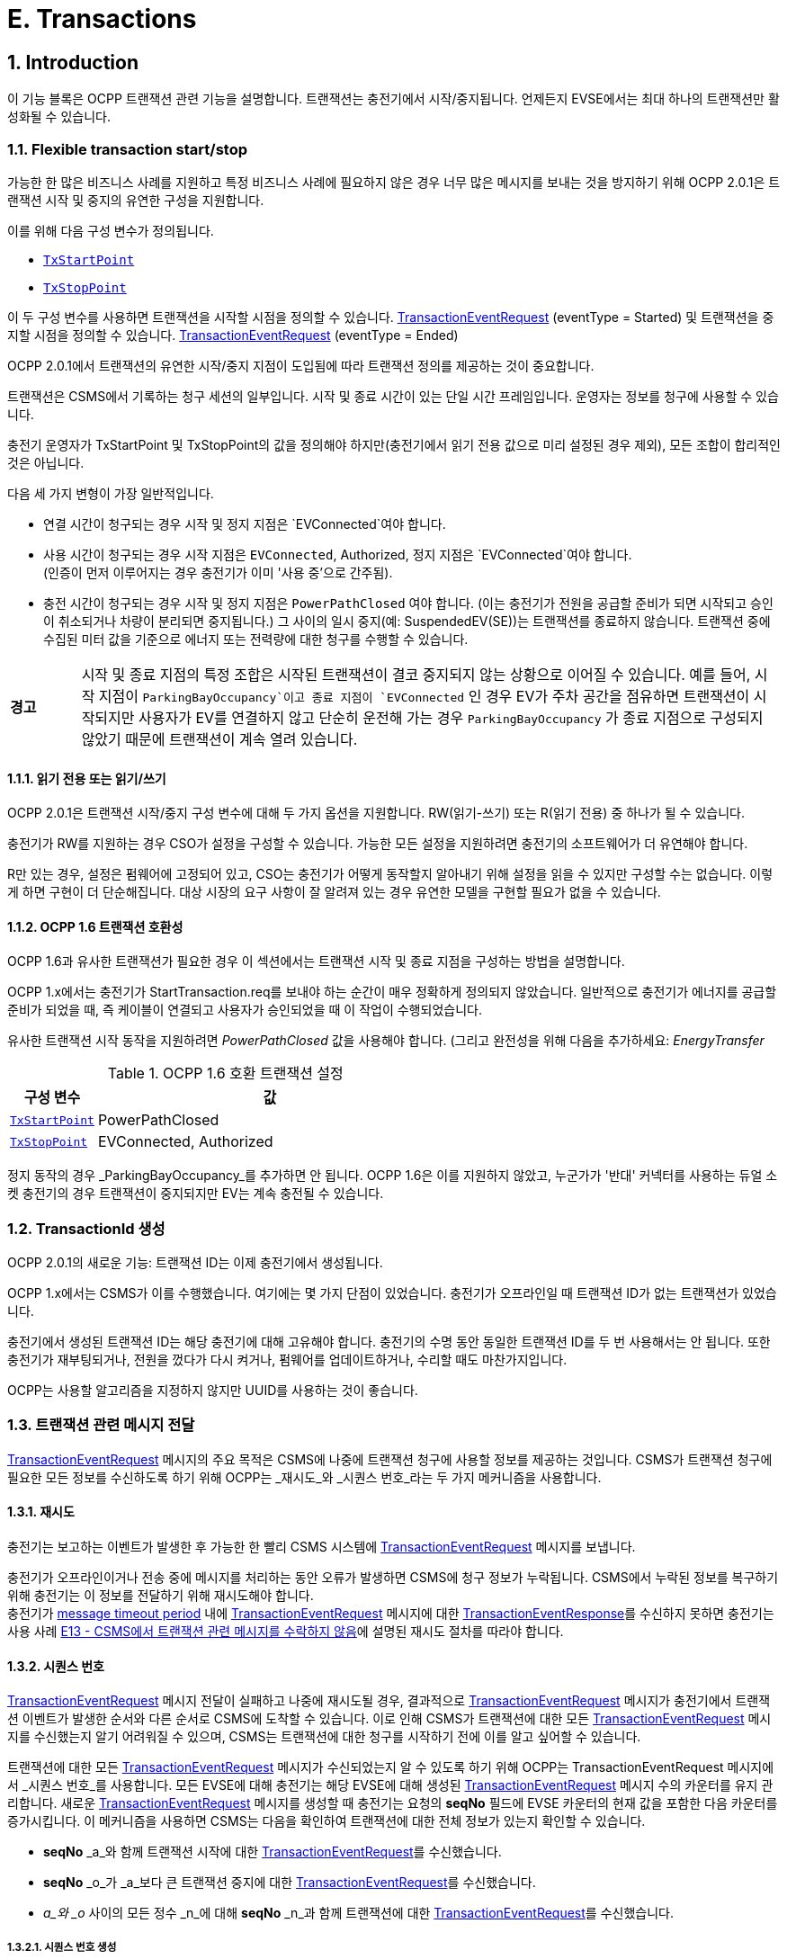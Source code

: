[[e_transactions]]
= E. Transactions
:!chapter-number:

<<<

:sectnums:
:sectnumlevels: 5
== Introduction

이 기능 블록은 OCPP 트랜잭션 관련 기능을 설명합니다. 트랜잭션는 충전기에서 시작/중지됩니다. 언제든지 EVSE에서는 ​​최대 하나의 트랜잭션만 활성화될 수 있습니다.

[[flexible_transaction_start_stop]]
=== Flexible transaction start/stop

가능한 한 많은 비즈니스 사례를 지원하고 특정 비즈니스 사례에 필요하지 않은 경우 너무 많은 메시지를 보내는 것을 방지하기 위해 OCPP 2.0.1은 트랜잭션 시작 및 중지의 유연한 구성을 지원합니다.

이를 위해 다음 구성 변수가 정의됩니다.

- <<tx_start_point,`TxStartPoint`>>
- <<tx_stop_point,`TxStopPoint`>>

이 두 구성 변수를 사용하면 트랜잭션을 시작할 시점을 정의할 수 있습니다. <<transaction_event_request,TransactionEventRequest>> (eventType = Started) 및 트랜잭션을 중지할 시점을 정의할 수 있습니다. <<transaction_event_request,TransactionEventRequest>> (eventType = Ended)

OCPP 2.0.1에서 트랜잭션의 유연한 시작/중지 지점이 도입됨에 따라 트랜잭션 정의를 제공하는 것이 중요합니다.

****
트랜잭션은 CSMS에서 기록하는 청구 세션의 일부입니다. 시작 및 종료 시간이 있는 단일 시간 프레임입니다. 운영자는 정보를 청구에 사용할 수 있습니다.
****

충전기 운영자가 TxStartPoint 및 TxStopPoint의 값을 정의해야 하지만(충전기에서 읽기 전용 값으로 미리 설정된 경우 제외), 모든 조합이 합리적인 것은 아닙니다.

다음 세 가지 변형이 가장 일반적입니다.

- 연결 시간이 청구되는 경우 시작 및 정지 지점은 `EVConnected`여야 합니다.
- 사용 시간이 청구되는 경우 시작 지점은 `EVConnected`, Authorized, 정지 지점은 `EVConnected`여야 합니다. +
(인증이 먼저 이루어지는 경우 충전기가 이미 '사용 중'으로 간주됨).
- 충전 시간이 청구되는 경우 시작 및 정지 지점은 `PowerPathClosed` 여야 합니다. (이는 충전기가 전원을 공급할 준비가 되면 시작되고 승인이 취소되거나 차량이 분리되면 중지됩니다.) 그 사이의 일시 중지(예: SuspendedEV(SE))는 트랜잭션를 종료하지 않습니다. 트랜잭션 중에 수집된 미터 값을 기준으로 에너지 또는 전력량에 대한 청구를 수행할 수 있습니다.

[cols="^.^1,10",%autowidth.stretch]
|===
s|경고
|시작 및 종료 지점의 특정 조합은 시작된 트랜잭션이 결코 중지되지 않는 상황으로 이어질 수 있습니다. 예를 들어, 시작 지점이 `ParkingBayOccupancy`이고 종료 지점이 `EVConnected` 인 경우 EV가 주차 공간을 점유하면 트랜잭션이 시작되지만 사용자가 EV를 연결하지 않고 단순히 운전해 가는 경우 `ParkingBayOccupancy` 가 종료 지점으로 구성되지 않았기 때문에 트랜잭션이 계속 열려 있습니다.
|===
// TODO
==== 읽기 전용 또는 읽기/쓰기

OCPP 2.0.1은 트랜잭션 시작/중지 구성 변수에 대해 두 가지 옵션을 지원합니다. RW(읽기-쓰기) 또는 R(읽기 전용) 중 하나가 될 수 있습니다.

충전기가 RW를 지원하는 경우 CSO가 설정을 구성할 수 있습니다. 가능한 모든 설정을 지원하려면 충전기의 소프트웨어가 더 유연해야 합니다.

R만 있는 경우, 설정은 펌웨어에 고정되어 있고, CSO는 충전기가 어떻게 동작할지 알아내기 위해 설정을 읽을 수 있지만 구성할 수는 없습니다. 이렇게 하면 구현이 더 단순해집니다. 대상 시장의 요구 사항이 잘 알려져 있는 경우 유연한 모델을 구현할 필요가 없을 수 있습니다.

==== OCPP 1.6 트랜잭션 호환성

OCPP 1.6과 유사한 트랜잭션가 필요한 경우 이 섹션에서는 트랜잭션 시작 및 종료 지점을 구성하는 방법을 설명합니다.

OCPP 1.x에서는 충전기가 StartTransaction.req를 보내야 하는 순간이 매우 정확하게 정의되지 않았습니다. 일반적으로 충전기가 에너지를 공급할 준비가 되었을 때, 즉 케이블이 연결되고 사용자가 승인되었을 때 이 작업이 수행되었습니다.

유사한 트랜잭션 시작 동작을 지원하려면 _PowerPathClosed_ 값을 사용해야 합니다. (그리고 완전성을 위해 다음을 추가하세요: _EnergyTransfer_

.OCPP 1.6 호환 트랜잭션 설정
[cols="<.^2,<.^8",%autowidth.stretch,options="header",frame=all,grid=all]
|===
|구성 변수 |값

|<<tx_start_point,`TxStartPoint`>> |PowerPathClosed
|<<tx_stop_point,`TxStopPoint`>> |EVConnected, Authorized
|===

정지 동작의 경우 _ParkingBayOccupancy_를 추가하면 안 됩니다. OCPP 1.6은 이를 지원하지 않았고, 누군가가 '반대' 커넥터를 사용하는 듀얼 소켓 충전기의 경우 트랜잭션이 중지되지만 EV는 계속 충전될 수 있습니다.

=== TransactionId 생성

OCPP 2.0.1의 새로운 기능: 트랜잭션 ID는 이제 충전기에서 생성됩니다.

OCPP 1.x에서는 CSMS가 이를 수행했습니다. 여기에는 몇 가지 단점이 있었습니다. 충전기가 오프라인일 때 트랜잭션 ID가 없는 트랜잭션가 있었습니다.

충전기에서 생성된 트랜잭션 ID는 해당 충전기에 대해 고유해야 합니다. 충전기의 수명 동안 동일한 트랜잭션 ID를 두 번 사용해서는 안 됩니다. 또한 충전기가 재부팅되거나, 전원을 껐다가 다시 켜거나, 펌웨어를 업데이트하거나, 수리할 때도 마찬가지입니다.

OCPP는 사용할 알고리즘을 지정하지 않지만 UUID를 사용하는 것이 좋습니다.

[[delivering_transaction_related_messages]]
=== 트랜잭션 관련 메시지 전달

<<transaction_event_request,TransactionEventRequest>> 메시지의 주요 목적은 CSMS에 나중에 트랜잭션 청구에 사용할 정보를 제공하는 것입니다. CSMS가 트랜잭션 청구에 필요한 모든 정보를 수신하도록 하기 위해 OCPP는 _재시도_와 _시퀀스 번호_라는 두 가지 메커니즘을 사용합니다.

==== 재시도

충전기는 보고하는 이벤트가 발생한 후 가능한 한 빨리 CSMS 시스템에 <<transaction_event_request,TransactionEventRequest>> 메시지를 보냅니다.

충전기가 오프라인이거나 전송 중에 메시지를 처리하는 동안 오류가 발생하면 CSMS에 청구 정보가 누락됩니다. CSMS에서 누락된 정보를 복구하기 위해 충전기는 이 정보를 전달하기 위해 재시도해야 합니다. +
충전기가 <<message_timeouts,message timeout period>> 내에 <<transaction_event_request,TransactionEventRequest>> 메시지에 대한 <<transaction_event_response,TransactionEventResponse>>를 수신하지 못하면 충전기는 사용 사례 <<e13_transaction_related_message_not_accepted_by_csms,E13 - CSMS에서 트랜잭션 관련 메시지를 수락하지 않음>>에 설명된 재시도 절차를 따라야 합니다.

==== 시퀀스 번호

<<transaction_event_request,TransactionEventRequest>> 메시지 전달이 실패하고 나중에 재시도될 경우, 결과적으로 <<transaction_event_request,TransactionEventRequest>>
메시지가 충전기에서 트랜잭션 이벤트가 발생한 순서와 다른 순서로 CSMS에 도착할 수 있습니다.
이로 인해 CSMS가 트랜잭션에 대한 모든 <<transaction_event_request,TransactionEventRequest>> 메시지를 수신했는지 알기 어려워질 수 있으며, CSMS는 트랜잭션에 대한 청구를 시작하기 전에 이를 알고 싶어할 수 있습니다.

트랜잭션에 대한 모든 <<transaction_event_request,TransactionEventRequest>> 메시지가 수신되었는지 알 수 있도록 하기 위해 OCPP는 TransactionEventRequest 메시지에서 _시퀀스 번호_를 사용합니다. 모든 EVSE에 대해 충전기는 해당 EVSE에 대해 생성된 <<transaction_event_request,TransactionEventRequest>> 메시지 수의 카운터를 유지 관리합니다. 새로운 <<transaction_event_request,TransactionEventRequest>> 메시지를 생성할 때 충전기는 요청의 **seqNo** 필드에 EVSE 카운터의 현재 값을 포함한 다음 카운터를 증가시킵니다. 이 메커니즘을 사용하면 CSMS는 다음을 확인하여 트랜잭션에 대한 전체 정보가 있는지 확인할 수 있습니다.

- **seqNo** _a_와 함께 트랜잭션 시작에 대한 <<transaction_event_request,TransactionEventRequest>>를 수신했습니다.
- **seqNo** _o_가 _a_보다 큰 트랜잭션 중지에 대한 <<transaction_event_request,TransactionEventRequest>>를 수신했습니다.
- _a_와 _o_ 사이의 모든 정수 _n_에 대해 **seqNo** _n_과 함께 트랜잭션에 대한 <<transaction_event_request,TransactionEventRequest>>를 수신했습니다.

[[sequence_number_generation]]
===== 시퀀스 번호 생성

_이 섹션은 규범적입니다_.

트랜잭션가 시작되면 충전기는 <<transaction_event_request,TransactionEventRequest>> 메시지의 _seqNo_ 필드를 0으로 설정해야 합니다. +
(_seqNo_가 지속적으로 증가하는 구현은 여전히 ​​허용됩니다.)

각 <<transaction_event_request,TransactionEventRequest>> 충전기 후에 _seqNo_를 1씩 늘려야 합니다.

=== 권한 부여

이 기능 블록의 사용 사례를 단순화하기 위해 EV 운전자가 권한 부여되는 방식은 이러한 사용 사례에 포함되지 않습니다. 간단히 "사용자 권한 부여 성공" 또는 "EV 운전자가 충전기 및/또는 CSMS에서 권한 부여되었습니다."와 같이 호출됩니다. 이는 EV 운전자를 권한 부여하는 모든 방식일 수 있습니다. 권한 부여에 대한 모든 옵션과 요구 사항은 기능 블록 <<authorization,C Authorization>>을 참조하세요.

=== TransactionEventRequest의 선택 필드에 대한 설명

_이 섹션은 정보 제공을 목적으로 합니다._

TransactionEventRequest에는 여러 선택 필드가 포함되어 있습니다. 이러한 필드 중 일부는 한 번만 보내야 하며 모든 TransactionEventRequest에서 반복해서는 안 됩니다. 다음 요약은 이러한 선택 필드와 관련된 요구 사항을 나타냅니다.

**_evse_**

(E01.FR.16) _evse_ 필드는 EV가 연결된 후 발생하는 첫 번째 TransactionEventRequest에서만 제공됩니다. 이후의 모든 TransactionEventRequest에서 반복되지 않습니다.

**_idToken_**

(E03.FR.01) _idToken_ 필드는 트랜잭션이 승인된 후 발생하는 첫 번째 TransactionEventRequest에서 한 번 제공됩니다. +
(E07.FR.02) _idToken_ 필드는 트랜잭션 승인이 종료된 후 발생하는 TransactionEventRequest에서 한 번 제공됩니다. +
(C12.FR.02) 위의 내용은 idToken이 `Accepted` 상태로 권한 부여 캐시에 존재하기 때문에 권한이 부여된 경우에도 해당합니다. +
(F02.FR.05): 위의 내용은 idToken이 RequestStartTransactionRequest에서 제공된 경우에도 해당합니다.

**_reservationId_**

(E03.FR.03/H01.FR.15) _reservationId_ 필드는 충전기에 예약이 존재했던 idToken에 의해 트랜잭션가 승인되었을 때 발생하는 첫 번째 TransactionEventRequest에서만 제공됩니다. +
(F02.FR.06) 위의 내용은 idToken이 RequestStartTransactionRequest에서 제공된 경우에도 해당합니다.

**_meterValue_**

(E02.FR.09) TransactionEventRequest(_eventType_=`Started`)는 SampledDataCtrlr.TxStartedMeasurands에서 구성된 미터 값을 포함해야 합니다. +
(E02.FR.10) TransactionEventRequest(_eventType_=`Updated`)는 SampledDataCtrlr.TxUpdatedInterval에서 구성된 모든 간격에서 전송되어야 하며 SampledDataCtrlr.TxUpdatedMeasurands에서 구성된 미터 값을 포함해야 합니다. TxUpdatedMeasurands == 0이면 미터 값이 전송되지 않습니다. +
(E06.FR.11) TransactionEventRequest(_eventType_=`Ended`)는 SampledDataCtrlr.TxEndedMeasurands에서 구성된 미터 값을 포함해야 합니다. SampledDataCtrlr.TxEndedInterval == 0인 경우, 트랜잭션 시작 및 종료 시에 가져온 값만 포함됩니다.

**_transactionInfo.chargingState_**

(E02.FR.13) 충전 상태가 변경될 때마다 충전기는 _chargingState_를 포함하는 TransactionEventRequest를 보내야 합니다. 즉, TransactionEventRequest(_eventType_=`Started`)는 항상 _chargingState_를 갖는데, 상태가 존재하지 않는 상태에서 값으로 바뀌기 때문입니다. +
충전 상태 변경이 유일한 이벤트인 경우 TransactionEventRequest는 _triggerReason_ = `ChargingStateChanged`를 갖지만, 충전 상태 변경이 _triggerReason_ `CablePluggedIn` 또는 (`Stop`)`Authorized`와 같은 다른 이벤트와 함께 발생하는 경우 _chargingState_는 해당 메시지의 일부로 보고될 수 있습니다. +
_triggerReason_ = `ChargingStateChanged`인 TransactionEventRequest는 _chargingState_를 포함해야 합니다.

**_transactionInfo.stoppedReason_**

(C15.FR.04, E05.FR.10, E05.FR.08/09, E07.FR.06) _stoppedReason_은 값이 `Local`인 경우를 제외하고 TransactionEventRequest(_eventType_=`Ended`)에 제공되어야 하며, 이 경우 생략될 수 있습니다. +
(F03.FR.03, F03.FR.10, F04.FR.03) 위의 내용은 RequestStopTransactionRequest에 의해 중지된 트랜잭션에도 적용되지만, 이 경우 _stoppedReason_ 값은 `Remote`여야 합니다.

**_transactionInfo.remoteStartId_**

(C05.FR.03, F01.FR.25, F02.FR.01) _remoteStartId_는 동일한 _remoteStartId_를 사용하여 RequestStartTransactionRequest 이후의 다음 TransactionEventRequest에서 전송되어야 합니다.

<<<

== 사용 사례 및 요구 사항

=== OCPP 트랜잭션 메커니즘

:sectnums!:
[[e01_start_transaction_options]]
=== E01 - 트랜잭션 시작 옵션

.E01 - 트랜잭션 시작
[cols="^.^1s,<.^2s,<.^7",%autowidth.stretch,options="header",frame=all,grid=all]
|===
|아니요. |유형 |설명

|1 |이름 |트랜잭션 시작 옵션
|2 |ID |E01
|{nbsp} d|_기능 블록_ |E. 트랜잭션
|3 |목표 |충전기에서 트랜잭션가 시작되었음을 CSMS에 알리는 것.
|4 |설명 |이 사용 사례는 충전기의 구성에 따라 충전기가 트랜잭션를 시작할 수 있는 다양한 순간을 설명합니다(<<transaction_event_request,TransactionEventRequest>>를 <<transaction_event_enum_type,eventType = Started>>와 함께 전송).
|5 d|_Actors_ |충전기, CSMS, EV 운전자
d|S1 d|_시나리오 목표_ |**주차장 점유 감지기가 "EV"를 감지하면 트랜잭션를 시작합니다.**
|{nbsp} d|_시나리오 설명_
|**1.** EV 운전자가 주차장 점유 감지기가 있는 충전기에 "EV"를 주차하면 감지기가 작동합니다. +
**2.** 충전기가 <<transaction_event_request,TransactionEventRequest>>(<<transaction_event_enum_type,eventType = Started>>)를 보내 CSMS에 시작된 트랜잭션에 대해 알립니다(운전자가 아직 알려지지 않은 경우에도). +
**3.** CSMS가 <<transaction_event_request,TransactionEventRequest>>가 수신되었음을 확인하는 TransactionEventResponse로 응답합니다.
|{nbsp} |필수 조건
|EVSE에서 ​​진행 중인 트랜잭션가 없습니다. +
구성 변수: <<tx_start_point,`TxStartPoint`>>에는 다음이 포함됩니다. <<tx_start_stop_point_values,ParkingBayOccupancy>>
|{nbsp} |사후 조건
|**성공한 사후 조건:** +
트랜잭션가 진행 중이고 CSMS에 _성공적으로_ 통보되었습니다.

**실패한 사후 조건:**
트랜잭션가 _진행 중이 아닙니다_, _또는_ +
CSMS에 _통보되지 않았습니다_.
|===

.시퀀스 다이어그램: 시작 트랜잭션 옵션 - ParkingBayOccupancy
image::part2/images/figure_39.svg[시퀀스 다이어그램: 시작 트랜잭션 옵션 - ParkingBayOccupancy]

[cols="^.^1s,<.^2s,<.^7",%autowidth.stretch,options="header",frame=all,grid=all]
|===
|S2 d|_시나리오 목표_ |충전기와 EV + 간에 통신이 설정되면 트랜잭션를 시작합니다(예: 양쪽에 케이블이 올바르게 연결됨)
|{nbsp} d|_시나리오 설명_
|**1.** 충전기가 EV와 연결을 설정합니다. +
**2.** 충전기는 <<transaction_event_request,TransactionEventRequest>> (<<transaction_event_enum_type,eventType = Started>>)를 보내 CSMS에 시작된 트랜잭션에 대해 알립니다(운전자가 아직 알려지지 않은 경우에도). +
**3.** CSMS는 <<transaction_event_response,TransactionEventResponse>>로 응답하여 <<transaction_event_request,TransactionEventRequest>>가 수신되었음을 확인합니다.
|{nbsp} |필수 조건
|EVSE에서 ​​진행 중인 트랜잭션가 없습니다. +
구성 변수: <<tx_start_point,`TxStartPoint`>> 포함: <<tx_start_stop_point_values,EVConnected>> (Not: <<tx_start_stop_point_values,ParkingBayOccupancy>>)
|{nbsp} |사후 조건(들) ​​
|**성공적인 사후 조건:** +
트랜잭션가 진행 중이며 CSMS에 _성공적으로_ 통보되었습니다.

  **실패 사후 조건:** +
트랜잭션가 _진행되지_ 않음, _또는_ +
CSMS에 _알려지지_ 않음.
|===

.시퀀스 다이어그램: 트랜잭션 시작 옵션 - EVConnected
image::part2/images/figure_40.svg[시퀀스 다이어그램: 트랜잭션 시작 옵션 - EVConnected]

[cols="^.^1s,<.^2s,<.^7",%autowidth.stretch,options="header",frame=all,grid=all]
|===
|S3 d|_시나리오 목표_ |EV 운전자가 충전을 승인받았을 때 트랜잭션를 시작합니다.

|{nbsp} d|_시나리오 설명_
|**1.** EV 운전자가 자신의 신원을 제공합니다 +
**2.** 충전기가 제공된 신원을 검증합니다(예: 승인 캐시 또는 승인 요청을 통해). +
**3.** 충전기는 <<transaction_event_request,TransactionEventRequest>>(<<transaction_event_enum_type,eventType = Started>>)를 보내 CSMS에 시작된 트랜잭션에 대해 알립니다. +
**4.** CSMS는 <<transaction_event_response,TransactionEventResponse>>로 응답하여 <<transaction_event_request,TransactionEventRequest>>가 수신되었음을 확인합니다.
|{nbsp} |필수 조건
|EVSE에서 ​​진행 중인 트랜잭션가 없습니다. +
구성 변수: <<tx_start_point,`TxStartPoint`>>에는 다음이 포함됩니다. <<tx_start_stop_point_values,Authorized>>(<<tx_start_stop_point_values,ParkingBayOccupancy>> 아님).
|{nbsp} |사후 조건(들) ​​
|**성공적인 사후 조건:** +
트랜잭션가 진행 중이고 CSMS에 _성공적으로_ 통보되었습니다.

**실패 사후 조건:** +
트랜잭션가 _진행 중이 아닙니다_, _또는_ +
CSMS에 _통보되지 않았습니다_.
|===

.시퀀스 다이어그램: 트랜잭션 시작 옵션 - 승인됨
image::part2/images/figure_41.svg[시퀀스 다이어그램: 트랜잭션 시작 옵션 - 승인됨]

[cols="^.^1s,<.^2s,<.^7",%autowidth.stretch,options="header",frame=all,grid=all]
|===
|S4 d|_시나리오 목표_ |계량기가 요금 청구를 시작하기 전에 첫 번째 서명된 계량기 값을 제공하면 트랜잭션를 시작합니다.

|{nbsp} d|_시나리오 설명_
|**1.** EV 운전자가 충전기와 EV에 케이블을 연결합니다. +
**2.** 충전기가 미터에 서명된 값을 요청합니다. +
**3**. 미터가 서명된 값을 제공합니다(시간이 걸릴 수 있음). +
**4.** 충전기가 <<transaction_event_request,TransactionEventRequest>>(<<transaction_event_enum_type,eventType = Started>>)를 보내 CSMS에 시작된 트랜잭션을 알립니다. +
**5.** CSMS가 <<transaction_event_response,TransactionEventResponse>>로 응답하여 <<transaction_event_request,TransactionEventRequest>>가 수신되었음을 확인합니다.
|{nbsp} |필수 조건
|EVSE에서 ​​진행 중인 트랜잭션이 없습니다. +
구성 변수: <<tx_start_point,`TxStartPoint`>>에는 다음이 포함됩니다. <<tx_start_stop_point_values,DataSigned>> (아니요: <<tx_start_stop_point_values,ParkingBayOccupancy, EVConnected 또는 Authorized>>). +
충전기에는 측정된 값에 서명할 수 있는 미터가 있습니다. +
구성 변수: <<sampled_data_sign_readings,`SampledDataSignReadings`>>가 _true_로 설정됨.
|{nbsp} |사후 조건(들) ​​
|**성공적인 사후 조건:** +
트랜잭션가 진행 중이고 CSMS에 _성공적으로_ 통보되었습니다.

**실패 사후 조건:** +
트랜잭션가 _진행 중이 아닙니다_, _또는_ +
CSMS에 _통보되지 않았습니다_.
|===

.시퀀스 다이어그램: 트랜잭션 시작 옵션 - DataSigned
image::part2/images/figure_42.svg[시퀀스 다이어그램: 트랜잭션 시작 옵션 - DataSigned]

[cols="^.^1s,<.^2s,<.^7",%autowidth.stretch,options="header",frame=all,grid=all]
|===
|S5 d|_시나리오 목표_ |충전을 시작하기 위한 모든 전제 조건이 충족되었지만(승인 및 연결됨) 아직 에너지를 전송하지 않아도 되는 경우 트랜잭션를 시작합니다.

|{nbsp} d|_시나리오 설명_
|**1.** EV 운전자는 충전기 및/또는 CSMS에서 승인을 받습니다. +
**2.** 충전기가 EV에 연결됩니다. +
**3.** 충전기에서 <<transaction_event_request,TransactionEventRequest>>(<<transaction_event_enum_type,eventType = Started>>)를 보내 CSMS에 시작된 트랜잭션을 알립니다. +
**4.** CSMS에서 <<transaction_event_response,TransactionEventResponse>>로 응답하여 <<transaction_event_request,TransactionEventRequest>>가 수신되었음을 확인합니다.
|{nbsp} |필수 조건
|EVSE에서 ​​진행 중인 트랜잭션이 없습니다. +
구성 변수: <<tx_start_point,`TxStartPoint`>>에는 다음이 포함됩니다. <<tx_start_stop_point_values,PowerPathClosed>> (아니요: <<tx_start_stop_point_values,ParkingBayOccupancy, EVConnected, Authorized 또는 DataSigned>>). +
충전 케이블이 연결되었습니다.
|{nbsp} |사후 조건(들) ​​
|**성공 사후 조건:** +
트랜잭션이 진행 중이고 CSMS에 _성공적으로_ 통보되었습니다.

**실패 사후 조건:** +
트랜잭션이 _진행 중이_ 아니거나_ +
CSMS에 _통보되지_ 않았습니다.
|===

.시퀀스 다이어그램: 시작 트랜잭션 옵션 - PowerPathClosed
image::part2/images/figure_43.svg[시퀀스 다이어그램: 시작 트랜잭션 옵션 - PowerPathClosed]

[cols="^.^1s,<.^2s,<.^7",%autowidth.stretch,options="header",frame=all,grid=all]
|===
|S6 d|_시나리오 목표_ |에너지 흐름이 시작될 때 트랜잭션을 시작합니다.

|{nbsp} d|_시나리오 설명_
|**1.** EV 운전자는 충전기 및/또는 CSMS에서 승인을 받습니다. +
**2.** 충전기가 전원 릴레이를 닫습니다. +
**3.** EV가 충전을 시작하고 에너지 흐름이 시작됩니다. +
**4.** 충전기는 <<transaction_event_request,TransactionEventRequest>>(<<transaction_event_enum_type,eventType = Started>>)를 보내 CSMS에 시작된 트랜잭션에 대해 알립니다. +
**5.** CSMS는 <<transaction_event_response,TransactionEventResponse>>로 응답하여 <<transaction_event_request,TransactionEventRequest>>가 수신되었음을 확인합니다.
|{nbsp} |필수 조건 |구성 변수: <<tx_start_point,`TxStartPoint`>>에는 <<tx_start_stop_point_values,EnergyTransfer>>가 포함됩니다(<<tx_start_stop_point_values,ParkingBayOccupancy, EVConnected, Authorized, DataSigned 또는 PowerPathClosed>>가 아님).
|{nbsp} |사후 조건(들) ​​
|**성공적인 사후 조건:** +
트랜잭션가 진행 중이고 CSMS에 _성공적으로_ 통보되었습니다.

**실패 사후 조건:** +
트랜잭션가 _진행 중이_ 아니거나, _또는_ +
CSMS에 _통보되지_ 않았습니다.
|===

.시퀀스 다이어그램: 시작 트랜잭션 옵션 - EnergyTransfer
image::part2/images/figure_44.svg[시퀀스 다이어그램: 시작 트랜잭션 옵션 - EnergyTransfer]

[cols="^.^1s,<.^2s,<.^7",%autowidth.stretch,frame=all,grid=all]
|===
|7 |오류 처리 |n/a
|8 |비고(들) |n/a
|===

==== E01 - 시작 트랜잭션 옵션 - 요구 사항

.E01 - 요구 사항
[cols="^.^2,<.^5,<.^6",%autowidth.stretch,options="header",frame=all,grid=all]
|===
|ID |사전 조건 |요구 사항 정의

|E01.FR.01 |<<tx_start_point,`TxStartPoint`>>에 다음이 포함됨: +
<<tx_start_stop_point_values,ParkingBayOccupancy>> +
AND +
주차 베이 감지기가 "EV"를 감지합니다. +
AND +
아직 트랜잭션가 시작되지 않았습니다.
|충전기는 트랜잭션를 시작하고 <<transaction_event_request,TransactionEventRequest>> (<<transaction_event_enum_type,eventType = Started>>)를 CSMS로 전송해야 합니다.
|E01.FR.02 |<<tx_start_point,`TxStartPoint`>>에는 EVConnected가 포함됩니다. +
AND +
충전기는 EV와 연결되어 있습니다. +

AND +
이 +
EVSE에서 ​​아직 트랜잭션가 시작되지 않았습니다.
|충전기는 트랜잭션를 시작하고 <<transaction_event_request,TransactionEventRequest>> (<<transaction_event_enum_type,eventType = Started>>)를 CSMS로 전송해야 합니다.
|E01.FR.03 |<<tx_start_point,`TxStartPoint`>>에는 다음이 포함됩니다. 승인됨 +
및 +
EV 운전자가 승인됨 +
및 +
아직 트랜잭션가 시작되지 않음 +
|충전기는 트랜잭션를 시작하고 <<transaction_event_request,TransactionEventRequest>>(<<transaction_event_enum_type,eventType = Started>>)를 CSMS로 보내야 합니다.
|E01.FR.04 |<<tx_start_point,`TxStartPoint`>>에는 다음이 포함됩니다. DataSigned +
및 +
충전기에는 측정된 값에 서명할 수 있는 미터가 +
있습니다. +
및 +
구성 변수: +
<<sampled_data_sign_readings,`SampledDataSignReadings`>>가 _true_로 설정됨. +
AND +
충전기에서 +
서명된 미터 값을 검색했습니다. +
AND +
아직 트랜잭션가 시작되지 않았습니다.
|충전기는 트랜잭션를 시작하고 <<transaction_event_request,TransactionEventRequest>> (<<transaction_event_enum_type,eventType = Started>>)를 CSMS로 보내야 합니다.
|E01.FR.05 |<<tx_start_point,`TxStartPoint`>>에는 다음이 포함됩니다. +
<<tx_start_stop_point_values,PowerPathClosed>> +
AND +
EV 운전자가 승인되었습니다. AND +
충전기가 EV와 연결되어 있습니다. +
AND +
이 +
EVSE에서 ​​아직 트랜잭션가 시작되지 않았습니다.
|충전기는 트랜잭션를 시작하고 <<transaction_event_request,TransactionEventRequest>> (<<transaction_event_enum_type,eventType = Started>>)를 CSMS로 보내야 합니다.
|E01.FR.06 |<<tx_start_point,`TxStartPoint`>>에는 다음이 포함됩니다. EnergyTransfer +
AND +
에너지 흐름이 시작됩니다. +
AND +
이 +
EVSE에서 ​​아직 트랜잭션가 시작되지 않았습니다.
|충전기는 트랜잭션를 시작하고 <<transaction_event_request,TransactionEventRequest>>(<<transaction_event_enum_type,eventType = Started>>)를 CSMS로 보내야 합니다.
|E01.FR.07 |<<transaction_event_request,TransactionEventRequest>>를 만들어야 하는 경우
|충전기는 <<sequence_number_generation,Sequence Number Generation>>에 지정된 대로 메시지의 **seqNo** 필드를 설정해야 합니다.
|E01.FR.08 |{nbsp}
|충전기에서 생성된 transactionId는 충전기가 재부팅되거나 수리되거나 펌웨어가 업데이트되는 경우에도 해당 충전기에서 시작한 각 트랜잭션에 대해 고유해야 하며, 동일한 TransactionId를 두 번 생성하지 않도록 해야 합니다.
|E01.FR.09 |<<transaction_event_request,TransactionEventRequest>>(<<transaction_event_enum_type,eventType = Started>>)에서 미터 데이터를 보내도록 구성된 경우, 미터 값 - 구성 +
및 +
EVSE는 트랜잭션 시작 시 알려져 있음
|충전기는 구성된 측정값을 CSMS로 전송된 <<transaction_event_request,TransactionEventRequest>>(<<transaction_event_enum_type,eventType = Started>>)에서 _context_ = `Transaction.Begin`인 선택적 meterValue 필드에 추가하여 트랜잭션 중에 더 자세한 정보를 제공해야 합니다.
|E01.FR.10 |EV 운전자가 이 트랜잭션에 대해 승인을 받은 후
|충전기는 <<id_token_type,IdTokenType>> 정보가 포함된 <<transaction_event_request,TransactionEventRequest>>를 보내야 합니다.
|E01.FR.11 |E01.FR.10
|CSMS는 <<transaction_event_request,TransactionEventRequest>>의 식별자의 유효성을 확인해야 합니다.
|E01.FR.12 |E01.FR.11
|CSMS는 <<transaction_event_response,TransactionEventResponse>>를 보내야 합니다. 여기에는 _idTokenInfo_에 승인 상태 값과 _idToken_에 대한 _groupIdToken_이 포함되어 있어야 합니다.
|E01.FR.13 |이 트랜잭션는 예약을 종료합니다.
|다음 <<transaction_event_request,TransactionEventRequest>>에는 reservationId가 포함되어야 합니다.
|E01.FR.14 |특정 EVSE 및 커넥터에 대해 <<transaction_event_request,TransactionEventRequest>>(<<transaction_event_enum_type,eventType = Started>>)가 전송된 후
|충전기는 이 트랜잭션이 종료될 때까지 동일한 EVSE의 다른 커넥터에서 다른 트랜잭션을 시작해서는 안 됩니다.
|E01.FR.15 |<<transaction_event_request,TransactionEventRequest>>를 전송할 때
|충전기는 <<trigger_reason_enum_type,triggerReason>>을 설정하여 CSMS에 이벤트를 트리거한 원인을 알려야 합니다. 사용할 이유는 <<trigger_reason_enum_type,TriggerReasonEnumType>>의 설명에 설명되어 있습니다.
|E01.FR.16 |EV가 충전기에 연결된 후
|다음 <<transaction_event_request,TransactionEventRequest>>에는 _evse.id_와 +
_evse.connectorId_가 포함되어야 합니다.
|E01.FR.17 | <<transaction_event_request,TransactionEventRequest>>에서 미터 데이터를 보내도록 구성된 경우(<<transaction_event_enum_type,eventType = Started>>), 다음을 참조하세요: <<metervalues_configuration,Meter Values ​​- Configuration>> +
AND +
EVSE는 트랜잭션 시작 시 알 수 없음
|충전기는 _eventType_ = `Started`에 대한 측정값을 충전이 시작될 때 발생하는 <<transaction_event_request,TransactionEventRequest>>(<<transaction_event_enum_type,eventType = Updated>>)의 컨텍스트 `Transaction.Begin`과 함께 선택적 meterValue 필드에 추가해야 합니다.
|E01.FR.18 |충전 상태가 변경되는 경우
|충전기는 _chargingState_ 요소를 포함한 <<transaction_event_request,TransactionEventRequest>>를 보내야 합니다.
|E01.FR.19 |EV가 에너지 전송을 일시적으로 중단할 때
|충전기는 _chargingState_ = `SuspendedEV`인 <<transaction_event_request,TransactionEventRequest>>를 보내야 함
|E01.FR.20 |E01.FR.19 AND +
충전기가 에너지 전송의 일시 중단을 처리할 수 없음
|충전기는 _chargingState_ = `EVConnected`인 <<transaction_event_request,TransactionEventRequest>>를 보내야 함.
|===

[[e02_start_transaction_cable_plugin_first]]
==== E02 - 트랜잭션 시작 - 케이블 플러그인 먼저

.E02 - 트랜잭션 시작 - 케이블 플러그인 먼저
[cols="^.^1s,<.^2s,<.^7",%autowidth.stretch,options="header",frame=all,grid=all]
|===
|아니요. |유형 |설명

|1 |이름 |트랜잭션 시작 - 케이블 플러그인 먼저
|2 |ID |E02
|{nbsp} d|_기능 블록_ |E. 트랜잭션
|3 |목표 |충전기에서 트랜잭션가 시작되었음을 CSMS에 알립니다.
|4 |설명 |EV 운전자는 먼저 충전 케이블을 연결하여 충전기와 상호 작용을 시작합니다. CSMS에 이에 대한 알림이 전송됩니다. 그런 다음 EV와 EVSE 간의 통신이 설정되면 트랜잭션가 시작되고 CSMS에 이에 대한 알림이 전송됩니다. EV가 충전을 시작합니다.
|{nbsp} d|_행위자_ |충전기, CSMS, EV 운전자
|{nbsp} d|_시나리오 설명_
|**1.** EV 운전자가 충전기에 케이블을 연결합니다. +
**2.** 충전기는 <<status_notification_request,StatusNotificationRequest>>를 CSMS에 보내서 <<connector_status_enum_type,_Occupied_>>가 된 Connector에 대해 알립니다. +
**3.** 충전기는 <<transaction_event_request,TransactionEventRequest>>(<<transaction_event_enum_type,eventType == Started>>)를 보내서 CSMS에 시작된 트랜잭션에 대해 알립니다(운전자가 아직 알려지지 않은 경우에도 해당). +
**4.** CSMS는 <<transaction_event_response,TransactionEventResponse>>로 응답하여 <<transaction_event_request,TransactionEventRequest>>가 수신되었음을 확인합니다. +
**5.** EV 운전자는 충전기 및/또는 CSMS에서 승인을 받습니다. +
**6.** 에너지 제공이 시작됩니다. +
**7.** 충전기는 <<transaction_event_request,TransactionEventRequest>> (<<transaction_event_enum_type,eventType = Updated>>)를 권한 있는 idToken 정보와 함께 CSMS로 보내 충전 상태와 트랜잭션에 속하는 idToken에 대해 알립니다. +
**8.** CSMS는 <<transaction_event_response,TransactionEventResponse>>를 IdTokenInfo.status _Accepted_와 함께 충전기에 응답합니다. +
**9.** 충전 프로세스 동안 충전기는 트랜잭션 관련 알림을 위해 <<transaction_event_request,TransactionEventRequest>> (Updated) 메시지를 계속 보냅니다.
|{nbsp} d|_대안 시나리오_
|<<e03_start_transaction_idtoken_first,E03 - 트랜잭션 시작 - 먼저 IdToken>> +
<<e04_transaction_started_while_charging_station_is_offline,E04 - 오프라인 트랜잭션 시작>> +
<<e05_start_transaction_id_not_accepted,E05 - 트랜잭션 시작 - ID가 수락되지 않음>>
|5 |필수 조건 |먼저 충전 케이블을 꽂습니다.
|6 |사후 조건
|**성공한 사후 조건:** +
트랜잭션가 진행 중이고 CSMS에 _성공적으로_ 알립니다.

**실패 사후 조건:** +
트랜잭션가 _진행 중이 아닙니다_. _또는_ +
CSMS에 _알리지 않습니다_. _또는_ +
트랜잭션 시작 - ID가 수락되지 않습니다.
|===

.Sequence Diagram: Start Transaction - Cable Plugin First
image::part2/images/figure_45.svg[Sequence Diagram: Start Transaction - Cable Plugin First]

[cols="^.^1s,<.^2s,<.^7",%autowidth.stretch,frame=all,grid=all]
|===
|7 |오류 처리 |<<transaction_event_response,TransactionEventResponse>>로 응답하지 못하면 충전기는 <<e12_inform_csms_of_an_offline_occurred_transaction,E12 - CSMS에서 트랜잭션 관련 메시지를 수락하지 않음>>에 지정된 대로 동일한 메시지를 다시 시도합니다.
|8 |주의사항
|충전기가 권한 캐시를 구현한 경우 <<transaction_event_response,TransactionEventResponse>>를 수신하면 충전기는 캐시 항목을 업데이트합니다.

위의 시나리오 설명과 시퀀스 다이어그램은 시작 및 중지 트랜잭션에 대한 구성 변수가 다음과 같이 구성된 것을 기반으로 합니다. +
<<tx_start_point,`TxStartPoint`>>: <<tx_start_stop_point_values,EVConnected, Authorized, DataSigned, PowerPathClosed, EnergyTransfer>> +
이 사용 사례는 다른 구성에도 유효하지만 트랜잭션이 다른 순간에 시작되어 메시지가 전송되는 순서가 변경될 수 있습니다. 자세한 내용은 사용 사례를 참조하세요. <<e01_start_transaction_options,E01 - 시작 트랜잭션 옵션>> 및 <<e06_stop_transaction_options,E06 - 중지 트랜잭션 옵션>>.
|===

==== E02 - 트랜잭션 시작 - 케이블 플러그인 먼저 - 요구 사항

.E02 - 요구 사항
[cols="^.^2,<.^6,<.^6,<.^4",%autowidth.stretch,options="header",frame=all,grid=all]
|===
|ID |전제 조건 |요구 사항 정의 |참고

|E02.FR.01 |EV 운전자가 이 트랜잭션에 대해 승인된 후.
|다음 <<transaction_event_request,TransactionEventRequest>>에는 _triggerReason_: <<trigger_reason_enum_type,Authorized>> AND <<id_token_type,IdTokenType>> 정보가 포함되어야 합니다. |{nbsp}
|E02.FR.02 |E02.FR.01 |CSMS는 권한 부여 상태 값을 포함하는 <<transaction_event_response,TransactionEventResponse>>를 보내야 합니다. |{nbsp}
|E02.FR.03 |이 트랜잭션는 예약을 종료합니다.
|다음 <<transaction_event_request,TransactionEventRequest>>는 reservationId를 포함해야 합니다.
|<<h_reservation,H. Reservation>>을 참조하세요.
|E02.FR.04 |{nbsp} |CSMS는 <<transaction_event_request,TransactionEventRequest>>에서 식별자의 유효성을 확인해야 합니다.
|식별자가 오래된 정보를 사용하여 충전기에서 로컬로 승인되었을 수 있기 때문입니다.
|E02.FR.05 |케이블이 꽂혀 있을 때
|충전기는 <<status_notification_request,StatusNotificationRequest>>를 상태 <<connector_status_enum_type,_Occupied_>>로 보내야 합니다.
|또는 *component*(name = 'Connector', evse.id = <_x_>, evse.connectorId = <_y_>), variable(name = 'AvailabilityState'), *actualValue* = 'Occupied'에 대한 NotifyEventRequest 메시지를 보내 EVSE <_x_>의 Connector <_y_>가 현재 점유되었음을 알릴 수 있습니다.
|E02.FR.06 |케이블이 꽂혀 있고 `TxStartPoint`에 EVConnected가 포함되어 있을 때
|충전기는 <<transaction_event_request,TransactionEventRequest>>를 보내야 합니다. |{nbsp}
|E02.FR.07 |<<transaction_event_request,TransactionEventRequest>>를 생성해야 하는 경우
|충전기는 <<sequence_number_generation,Sequence Number Generation>>에 지정된 대로 메시지의 **seqNo** 필드를 설정해야 합니다.
|이렇게 하면 CSMS가 트랜잭션 정보의 완전성을 추적할 수 있습니다.
|E02.FR.08 |{nbsp}
|충전기에서 생성된 transactionId는 충전기가 재부팅, 수리, 펌웨어 업데이트 등을 수행하더라도 해당 충전기에서 시작한 각 트랜잭션에 대해 고유해야 하며, 동일한 TransactionId를 두 번 생성하지 않도록 해야 합니다. |{nbsp}
|E02.FR.09 | <<transaction_event_request,TransactionEventRequest>>에서 미터 데이터를 보내도록 구성된 경우(<<transaction_event_enum_type,eventType = Started>>), 다음을 참조하세요: <<metervalues_configuration,Meter Values ​​- Configuration>> +
AND +
EVSE는 트랜잭션 시작 시 알려져 있음
|충전기는 구성된 측정값을 CSMS로 전송된 <<transaction_event_request,TransactionEventRequest>>(<<transaction_event_enum_type,eventType = Started>>)의 _context_ = `Transaction.Begin`인 선택적 meterValue 필드에 추가하여 트랜잭션 중에 더 자세한 정보를 제공해야 합니다. |{nbsp}
|E02.FR.10 |<<transaction_event_request,TransactionEventRequest>>에서 미터 데이터를 보내도록 구성된 경우(<<transaction_event_enum_type,eventType = Updated>>), 다음을 참조하세요: <<metervalues_configuration,Meter Values ​​- Configuration>>
|충전기는 구성된 측정값을 CSMS로 전송된 <<transaction_event_request,TransactionEventRequest>>(<<transaction_event_enum_type,eventType = Updated>>)의 선택적 meterValue 필드에 추가하여 트랜잭션 중에 더 자세한 정보를 제공해야 합니다. |{nbsp}
|E02.FR.11 |E02.FR.10 +
AND +
1 <<transaction_event_request,TransactionEventRequest>>에 대한 미터 데이터 양이 너무 많습니다(<<transaction_event_enum_type,eventType = Updated>>)
|충전기는 미터 데이터를 동일한 _타임스탬프_를 사용하여 여러 <<transaction_event_request,TransactionEventRequest>>(<<transaction_event_enum_type,eventType = Updated>>) 메시지로 분할할 수 있습니다. |{nbsp}
|E02.FR.13 |충전 상태가 변경되는 경우
|충전기는 chargingState 요소를 포함하여 <<transaction_event_request,TransactionEventRequest>>를 보내야 합니다. |{nbsp}
|E02.FR.14 |<<sampled_data_sign_readings,`SampledDataSignReadings`>>는 _참_입니다.
|충전기는 서명된 미터 값을 검색하여 sampledValues의 _signedMeterValue_ 필드에 넣어야 합니다. |{nbsp}
|E02.FR.15 |<<transaction_event_request,TransactionEventRequest>>를 보낼 때
|충전기는 <<trigger_reason_enum_type,triggerReason>>을 설정하여 CSMS에 이벤트를 트리거한 원인을 알려야 합니다. +
사용할 이유는 <<trigger_reason_enum_type,TriggerReasonEnumType>>의 설명에 설명되어 있습니다. |{nbsp}
|E02.FR.16 |트랜잭션가 시작된 후
|충전기는 <<trigger_reason_enum_type,trigger event>>가 발생할 때 트랜잭션 중에 추가 <<transaction_event_request,TransactionEventRequest>>(<<transaction_event_enum_type,eventType = Updated>>) 메시지를 보낼 수 있습니다. |{nbsp}
|E02.FR.17 |_TriggerReasonEnumType_에 나열된 트랜잭션 관련 트리거 이벤트가 발생하고 트랜잭션가 진행 중인 경우.
|충전기는 발생한 이벤트에 해당하는 _triggerReason_과 함께 <<transaction_event_request,TransactionEventRequest>>를 보내야 합니다.
|두 개의 트리거 이유가 겹치는 경우 더 구체적인 이유를 사용해야 합니다. 예를 들어 케이블이 연결된 경우 _ChargingStateChanged_가 아닌 triggerReason _CablePluggedIn_을 사용해야 합니다. 하지만 각 트리거에 대해 별도의 <<transaction_event_request,TransactionEventRequest>> 메시지를 보내는 것은 금지되지 않습니다.
|E02.FR.18 |에너지 전송이 시작될 때 AND 충전기가 사용된 단계 수를 보고할 수 있는 경우
|충전기는 _numberOfPhasesUsed_ 필드를 사용하여 사용된 단계 수를 제공해야 합니다. |{nbsp}
|E02.FR.19 |E02.FR.18 AND +
트랜잭션 중에 사용된 단계 수가 변경되는 경우
|충전기는 _numberOfPhasesUsed_ 필드를 사용하여 조정된 사용된 단계 수를 제공해야 합니다. |{nbsp}
|E02.FR.20 |트랜잭션가 이전에 승인되지 않았고 AND +
충전기가 _idToken_을 승인하여 충전을 시작하는 경우
|충전기의 다음 <<transaction_event_request,TransactionEventRequest>>는 _idToken_을 포함하고 _triggerReason_ = `Authorized`를 가져야 합니다.
|승인이 성공하지 못하면 이 이벤트가 실행 중인 트랜잭션에 영향을 미치지 않으므로 TransactionEventRequest가 전송되지 않습니다. (충전 중지 승인은 E07 참조).

|E02.FR.21 | <<transaction_event_request,TransactionEventRequest>>에서 미터 데이터를 보내도록 구성된 경우(<<transaction_event_enum_type,eventType = Started>>), 다음을 참조하세요: <<metervalues_configuration,Meter Values ​​- Configuration>> +
AND +
EVSE는 트랜잭션 시작 시 알 수 없음
|충전기는 충전이 시작될 때 발생하는 <<transaction_event_request,TransactionEventRequest>>(<<transaction_event_enum_type,eventType = Updated>>)에서 _context_ = `Transaction.Begin`인 선택적 meterValue 필드에 _eventType_ = `Started`에 대한 측정값을 추가해야 합니다. |{nbsp}
|===

<<<

[[e03_start_transaction_idtoken_first]]
=== E03 - 트랜잭션 시작 - IdToken 먼저

.E03 - 트랜잭션 시작 - IdToken 먼저
[cols="^.^1s,<.^2s,<.^7",%autowidth.stretch,options="header",frame=all,grid=all]
|===
|번호 |유형 |설명

|1 |이름 |트랜잭션 시작 - IdToken 먼저
|2 |ID |E03
|{nbsp} d|_기능 블록_ |E. 트랜잭션
|3 |목표 |EV 운전자가 충전기에서 IdToken을 먼저 제시하여 트랜잭션를 시작할 수 있도록 합니다.
|4 |설명 |이 사용 사례는 EV 운전자가 케이블을 연결하고 트랜잭션가 시작되기 전에 IdToken을 제시하여 먼저 인증되는 방법을 다룹니다.
|{nbsp} d|_Actors_ |충전기, CSMS, EV 운전자
|{nbsp} d|_시나리오 설명_
|**1.** EV 운전자가 충전기 및/또는 CSMS에서 인증됩니다. +
**2.** 충전기는 <<transaction_event_request,TransactionEventRequest>>(<<transaction_event_enum_type,eventType = Started>>)를 보내 트랜잭션가 시작되었음을 CSMS에 알립니다. +
**3.** EV 운전자가 충전기에 충전 케이블을 연결합니다. +
**4.** 충전기는 <<status_notification_request,StatusNotificationRequest>>를 CSMS로 보내고 <<status_notification_response,StatusNotificationResponse>>를 수신합니다. +
**5.** 충전기는 <<transaction_event_request,TransactionEventRequest>>(<<transaction_event_enum_type,eventType = Updated>>, <<charging_state_enum_type,chargingState = Charging>>)를 전송하여 CSMS에 EV가 충전을 시작했다고 알립니다. +
**6.** CSMS는 <<transaction_event_response,TransactionEventResponse>>로 응답하여 트랜잭션를 수락합니다.
|5 |필수 조건 |플러그인 케이블보다 먼저 IdToken이 제공됩니다.
|6 |사후 조건(들) ​​
|**성공한 사후 조건:** +
트랜잭션이 시작되고 <<charging_state_enum_type,ChargingState>>가 _Charging_ +
**실패 사후 조건:** +
트랜잭션이 시작되지 않음
|===

.시퀀스 다이어그램: 트랜잭션 시작 - 먼저 IdToken
image::part2/images/figure_46.svg[시퀀스 다이어그램: 트랜잭션 시작 - 먼저 IdToken]

[cols="^.^1s,<.^2s,<.^7",%autowidth.stretch,frame=all,grid=all]
|===
|7 |오류 처리 |해당 없음
|8 |주의 |CSMS가 수신한 <<transaction_event_request,TransactionEventRequest>> 메시지에 포함된 데이터에 정상성 검사를 적용할 가능성이 있습니다. 이러한 정신 건강 검사의 결과는 CSMS가 <<transaction_event_response,TransactionEventResponse>>로 응답하지 않도록 해서는 안 됩니다. 그렇지 않으면 충전기가 <<e12_inform_csms_of_an_offline_occurred_transaction,E12 - CSMS에서 트랜잭션 관련 메시지를 수락하지 않음>>에 지정된 대로 동일한 메시지를 다시 시도합니다.

위의 시나리오 설명과 시퀀스 다이어그램은 시작 트랜잭션에 대한 구성 변수가 다음과 같이 구성된 것을 기반으로 합니다. +
<<tx_start_point,`TxStartPoint`>>: <<tx_start_stop_point_values,Authorized, DataSigned, PowerPathClosed, EnergyTransfer>> +
이 사용 사례는 다른 구성에도 유효하지만 트랜잭션이 다른 순간에 시작/중지될 수 있으며, 이는 메시지가 전송되는 순서를 변경할 수 있습니다. 자세한 내용은 사용 사례를 참조하세요: <<e01_start_transaction_options,E01 - Start Transaction options>>.
|===

==== E03 - Start Transaction - IdToken First - 요구 사항

.E03 - 요구 사항
[cols="^.^2,<.^6,<.^6,<.^4",%autowidth.stretch,options="header",frame=all,grid=all]
|===
|ID |전제 조건 |요구 사항 정의 |참고

|E03.FR.01 |IdToken 정보가 알려진 경우.
|다음 <<transaction_event_request,TransactionEventRequest>>에는 <<id_token_type,IdTokenType>> 정보가 포함되어야 합니다. |{nbsp}
|E03.FR.02 |E03.FR.01 |CSMS는 권한 부여 상태를 포함하는 <<transaction_event_response,TransactionEventResponse>>를 보내야 합니다. |{nbsp}
|E03.FR.03 |이 트랜잭션은 특정 IdToken에 대한 예약을 종료합니다.
|다음 <<transaction_event_request,TransactionEventRequest>>는 reservationId를 포함해야 합니다.
    |<<h_reservation,H. Reservation>>을 참조하세요.
|E03.FR.05 |EV 운전자가 구성 변수에서 설정한 시간 초과 전에 충전 케이블을 연결하지 않은 경우: <<ev_connection_timeout,`EVConnectionTimeOut`>> 및 TxStopPoint에 `ParkingBayOccupancy`가 포함되지 않은 경우
|충전기는 트랜잭션를 종료하고 <<transaction_event_request,TransactionEventRequest>>(eventType = Ended, ceaseReason = Timeout, _triggerReason_ = `EVConnectionTimeout`)를 CSMS로 보내야 합니다.
|이 요구 사항은 <<ev_connection_timeout,`EVConnectionTimeOut`>>이 트리거될 때 트랜잭션가 종료되도록 하는 추가 안전 조치입니다. 그러나 CSMS가 합리적인 TxStartPoint/TxStopPoint 조합이 구성되었는지 확인해야 합니다. 예: Authorized가 TxStartPoint로 사용되는 경우 TxStopPoint로도 사용해야 합니다.
|E03.FR.06 | <<transaction_event_request,TransactionEventRequest>>를 생성해야 하는 경우
|충전기는 <<sequence_number_generation,Sequence Number Generation>>에 지정된 대로 메시지의 *seqNo* 필드를 설정해야 합니다.
|이렇게 하면 CSMS가 트랜잭션 정보의 완전성을 추적할 수 있습니다.
|E03.FR.07 |<<transaction_event_request,TransactionEventRequest>>(<<transaction_event_enum_type,eventType = Started>>)에서 미터 데이터를 보내도록 구성된 경우 다음을 참조하세요. <<metervalues_configuration,Meter Values ​​- Configuration>> +
AND +
EVSE는 트랜잭션 시작 시 알려져 있습니다.
|충전기는 구성된 측정값을 CSMS로 전송된 <<transaction_event_request,TransactionEventRequest>>(<<transaction_event_enum_type,eventType = Started>>)에서 _context_ = `Transaction.Begin`인 선택적 meterValue 필드에 추가하여 트랜잭션 중에 더 자세한 정보를 제공해야 합니다. |{nbsp}
|E03.FR.08 | <<transaction_event_request,TransactionEventRequest>>에서 미터 데이터를 보내도록 구성된 경우(<<transaction_event_enum_type,eventType = Updated>>), 다음을 참조하세요: <<metervalues_configuration,Meter Values ​​- Configuration>>
|충전기는 구성된 측정값을 CSMS로 전송된 <<transaction_event_request,TransactionEventRequest>>(<<transaction_event_enum_type,eventType = Updated>>)의 선택적 MeterValue 필드에 추가하여 트랜잭션 중에 더 자세한 정보를 제공해야 합니다. |{nbsp}
|E03.FR.09 |E03.FR.08 +
AND +
1 <<transaction_event_request,TransactionEventRequest>>에 대한 미터 데이터 양이 너무 많습니다(<<transaction_event_enum_type,eventType = Updated>>)
|충전기는 동일한 _타임스탬프_를 사용하여 여러 <<transaction_event_request,TransactionEventRequest>>(<<transaction_event_enum_type,eventType = Updated>>) 메시지로 미터 데이터를 분할할 수 있습니다. |{nbsp}
|E03.FR.10 |<<sampled_data_sign_readings,`SampledDataSignReadings`>>는 _참_입니다.
|충전기는 서명된 미터 값을 검색하여 sampledValues의 _signedMeterValue_ 필드에 넣어야 합니다. |{nbsp}
|E03.FR.11 |<<transaction_event_request,TransactionEventRequest>>(<<transaction_event_enum_type,eventType = Started>>)에서 미터 데이터를 보내도록 구성된 경우 다음을 참조하세요. <<metervalues_configuration,Meter Values ​​- Configuration>> +
AND +
트랜잭션 시작 시 EVSE가 알려지지 않음
|충전기는 충전이 시작될 때 발생하는 <<transaction_event_request,TransactionEventRequest>>(<<transaction_event_enum_type,eventType = Updated>>)에서 _context_ = `Transaction.Begin`인 선택적 meterValue 필드에 _eventType_ = `Started`에 대한 측정량을 추가해야 합니다. |{nbsp}
|E03.FR.12 |_TriggerReasonEnumType_에 나열된 트랜잭션 관련 트리거 이벤트가 발생하고 트랜잭션가 진행 중인 경우
|충전기는 발생한 이벤트에 해당하는 triggerReason과 함께 <<transaction_event_request,TransactionEventRequest>>를 보내야 합니다.
|두 개의 트리거 이유가 겹치는 경우 더 구체적인 이유를 사용해야 합니다. 예를 들어 케이블이 꽂혀 있는 경우 _ChargingStateChanged_가 아닌 triggerReason _CablePluggedIn_을 사용해야 합니다. 두 이벤트가 동시에 발생하는 경우 두 개의 별도 <<transaction_event_request,TransactionEventRequest>> 메시지를 사용하여 전송해야 합니다. 이는 문제가 발생할 때 정보 손실을 방지하기 위한 것입니다.
|E03.FR.13 |에너지 전송이 시작될 때 AND +
충전기가 사용된 위상 수를 보고할 수 있는 경우
|충전기는 _numberOfPhasesUsed_ 필드를 사용하여 사용된 위상 수를 제공해야 합니다. |{nbsp}
|E03.FR.14 |E03.FR.13 AND +
트랜잭션 중에 사용된 위상 수가 변경되는 경우
|충전기는 _numberOfPhasesUsed_ 필드를 사용하여 조정된 사용된 위상 수를 제공해야 합니다. |{nbsp}
|E03.FR.15 |EV 운전자가 구성 변수에서 설정한 시간 초과 전에 충전 케이블을 연결하지 않은 경우: +
<<ev_connection_timeout,`EVConnectionTimeOut`>> AND +
TxStopPoint에 `ParkingBayOccupancy`가 포함됨
|충전기는 트랜잭션를 승인 취소하고 <<transaction_event_request,TransactionEventRequest>> (_triggerReason_ = `EVConnectionTimeout`)를 CSMS로 보내야 합니다.
|운전자가 주차장을 떠나면 트랜잭션가 정상적으로 종료됩니다.
|===

<<<

[[e04_transaction_started_while_charging_station_is_offline]]
=== E04 - 충전기가 오프라인인 동안 트랜잭션가 시작되었습니다.

.E04 - 충전기가 오프라인인 동안 트랜잭션이 시작되었습니다.
[cols="^.^1s,<.^2s,<.^7",%autowidth.stretch,options="header",frame=all,grid=all]
|===
|번호 |유형 |설명

|1 |이름 |충전기가 오프라인인 동안 트랜잭션이 시작되었습니다.
|2 |ID |E04
|{nbsp} d|_기능 블록_ |E. 트랜잭션
|3 |목표 |충전기가 _오프라인_인 동안 EV 운전자가 트랜잭션을 시작할 수 있도록 합니다.
|4 |설명 |이 사용 사례는 충전기가 _오프라인_인 동안 로컬 권한 부여 목록 또는 권한 부여 캐시를 사용하여 트랜잭션을 시작할 수 있는 방법을 다룹니다.
|{nbsp} d|_행위자_ |충전기, CSMS, EV 운전자
|{nbsp} d|_시나리오 설명_
|**1.** 트랜잭션이 시작됩니다. +
**2.** <<transaction_event_request,TransactionEventRequest>> (<<transaction_event_enum_type,eventType = Started>>)가 충전기에 의해 저장/대기됩니다. +
**3.** 충전기와 CSMS 간의 연결이 복구됩니다. +
**4.** 충전기가 대기 중인 메시지를 보내기 시작합니다. +
**5.** 저장된 <<transaction_event_request,TransactionEventRequest>>가 전송되어 CSMS에 시작된 트랜잭션에 대해 알립니다.
|{nbsp} d|_대체 시나리오_ |<<e10_when_cable_disconnected_on_ev_side_suspended_transaction,E10 - 트랜잭션 중 연결 끊김>>
|5 |필수 조건
|충전기가 _오프라인_입니다. +
EV 운전자가 충전기에서 오프라인/로컬로 인증되었습니다.
|6 |사후 조건(들) ​​
|**성공한 사후 조건:** +
<<transaction_event_request,TransactionEventRequest>>가 CSMS에 의해 응답되었고 충전기 대기열에서 제거되었습니다. +
**실패 사후 조건:** +
<<transaction_event_request,TransactionEventRequest>>가 CSMS에 의해 응답되지 않았고 충전기 대기열에 남아 있습니다.
|===

.Sequence Diagram: Transaction started while Charging Station is offline
image::part2/images/figure_47.svg[Sequence Diagram: Transaction started while Charging Station is offline]

[cols="^.^1s,<.^2s,<.^7",%autowidth.stretch,frame=all,grid=all]
|===
|7 |오류 처리 |해당 없음
|8 |주의
|위의 시나리오 설명과 시퀀스 다이어그램은 시작 트랜잭션에 대한 구성 변수가 다음과 같이 구성된 것을 기반으로 합니다. +
<<tx_start_point,`TxStartPoint`>>: <<tx_start_stop_point_values,Authorized, DataSigned, PowerPathClosed, EnergyTransfer>> +
이 사용 사례는 다른 구성에도 유효하지만 트랜잭션이 다른 순간에 시작/중지될 수 있으며, 이는 메시지가 전송되는 순서를 변경할 수 있습니다. 자세한 내용은 사용 사례를 참조하세요. <<e01_start_transaction_options,E01 - Start Transaction options>>.
|===

==== E04 - 충전기가 오프라인일 때 트랜잭션 시작 - 요구 사항

.E04 - 요구 사항
[cols="^.^2,<.^6,<.^6,<.^4",%autowidth.stretch,options="header",frame=all,grid=all]
|===
|ID |전제 조건 |요구 사항 정의 |참고

|E04.FR.01 |_오프라인_일 때. |충전기는 모든 <<transaction_event_request,TransactionEventRequest>> 메시지를 큐에 넣어야 합니다. |{nbsp}
|E04.FR.02 |연결이 복구된 후.
|충전기는 큐에 넣은 <<transaction_event_request,TransactionEventRequest>> 메시지를 보내야 합니다. |{nbsp}
|E04.FR.03 |E04.FR.02
|플래그: "오프라인"은 충전기가 오프라인 상태일 때 발생한 모든 <<transaction_event_request,TransactionEventRequest>>에 대해 TRUE로 설정되어야 합니다. |{nbsp}
|E04.FR.04 |<<transaction_event_request,TransactionEventRequest>>를 생성해야 하는 경우
|충전기는 <<sequence_number_generation,Sequence Number Generation>>에 지정된 대로 메시지의 *seqNo* 필드를 설정해야 합니다.
|이렇게 하면 CSMS가 트랜잭션 정보의 완전성을 추적할 수 있습니다.
|E04.FR.05 |<<transaction_event_request,TransactionEventRequest>>(<<transaction_event_enum_type,eventType = Started>>)에서 미터 데이터를 보내도록 구성된 경우 다음을 참조하세요. <<metervalues_configuration,Meter Values ​​- Configuration>> +
AND +
EVSE는 트랜잭션 시작 시 알려져 있습니다.
|충전기는 구성된 측정값을 CSMS로 전송된 <<transaction_event_request,TransactionEventRequest>>(<<transaction_event_enum_type,eventType = Started>>)에서 _context_ = `Transaction.Begin`인 선택적 meterValue 필드에 추가하여 트랜잭션 중에 더 자세한 정보를 제공해야 합니다. |{nbsp}
|E04.FR.06 | <<transaction_event_request,TransactionEventRequest>>에서 미터 데이터를 보내도록 구성된 경우(<<transaction_event_enum_type,eventType = Updated>>), 다음을 참조하세요: <<metervalues_configuration,Meter Values ​​- Configuration>>
|충전기는 구성된 측정값을 CSMS로 전송된 <<transaction_event_request,TransactionEventRequest>>(<<transaction_event_enum_type,eventType = Updated>>)의 선택적 meterValue 필드에 추가하여 트랜잭션 중에 더 자세한 정보를 제공해야 합니다. |{nbsp}
|E04.FR.07 |E04.FR.06 +
AND +
_Offline_ +
AND +
충전기의 메모리가 부족합니다.
|충전기는 <<transaction_event_request,TransactionEventRequest>>(<<transaction_event_enum_type,eventType = Updated>>) 메시지를 삭제할 수 있습니다. |{nbsp}
|E04.FR.08 |E04.FR.07
|<<transaction_event_request,TransactionEventRequest>>(<<transaction_event_enum_type,eventType = Updated>>) 메시지를 삭제할 때 충전기는 중간 메시지를 먼저 삭제해야 하며(첫 번째 메시지, 세 번째 메시지, 다섯 번째 메시지 등), 처음부터 메시지를 삭제하거나 큐에 메시지를 추가하는 것을 중단해서는 안 됩니다. |{nbsp}
|E04.FR.09 |E04.FR.06 +
AND +
1 <<transaction_event_request,TransactionEventRequest>>(<<transaction_event_enum_type,eventType = Updated>>)에 대한 미터 데이터 양이 너무 많습니다. |{nbsp}
|충전기는 미터 데이터를
같은 _타임스탬프_를 가진 여러 <<transaction_event_request,TransactionEventRequest>>(<<transaction_event_enum_type,eventType = Updated>>) 메시지로 분할할 수 있습니다. |{nbsp}
|E04.FR.10 |<<sampled_data_sign_readings,`SampledDataSignReadings`>>는 _참_입니다.
|충전기는 서명된 미터 값을 검색하여 sampledValues의 _signedMeterValue_ 필드에 넣어야 합니다. |{nbsp}
|E04.FR.11 |<<transaction_event_request,TransactionEventRequest>>(<<transaction_event_enum_type,eventType = Started>>)에서 미터 데이터를 보내도록 구성된 경우 다음을 참조하세요. <<metervalues_configuration,Meter Values ​​- Configuration>> +
AND +
EVSE는 트랜잭션 시작 시 알 수 없음
|충전기는 충전이 시작될 때 발생하는 <<transaction_event_request,TransactionEventRequest>>(<<transaction_event_enum_type,eventType = Updated>>)에서 _context_ = `Transaction.Begin`인 선택적 meterValue 필드에 _eventType_ = `Started`에 대한 측정값을 추가해야 합니다.
|===

<<<

[[e05_start_transaction_id_not_accepted]]
=== E05 - Start Transaction - Id not Accepted

.E05 - Start Transaction - Id not Accepted
[cols="^.^1s,<.^2s,<.^7",%autowidth.stretch,options="header",frame=all,grid=all]
|===
|번호 |유형 |설명

|1 |이름 |트랜잭션 시작 - ID가 허용되지 않음
|2 |ID |E05
|{nbsp} d|_기능 블록_ |E. 트랜잭션
|3 |목표 |충전기가 IdToken에 충전을 허용하지 않는 AuthorizationStatus가 있는 경우 트랜잭션를 일시 중단할 수 있도록 합니다.
|4 |설명
|이 사용 사례는 CSMS에서 IdToken을 수락하지 않는 동안 충전기가 트랜잭션를 시작하려는 방법을 다룹니다. +
식별자가 오래된 정보를 사용하여 충전기에서 로컬로 승인되었을 수 있으므로 CSMS는 IdTokenType이 포함된 모든 <<transaction_event_request,TransactionEventRequest>> 메시지에서 <<id_token_type,IdTokenType>>을 검증해야 합니다. *idTokenInfo* 필드 *status*가 *Accepted*가 아닌 <<transaction_event_response,TransactionEventResponse>> 메시지를 수신하면 충전기는 EV에 대한 에너지 공급을 중단해야 합니다.
|{nbsp} d|_Actors_ |충전기, CSMS
|{nbsp} d|_시나리오 설명_
|**1.** 충전기는 EV 운전자가 제공한 IdToken이 포함된 <<transaction_event_request,TransactionEventRequest>>(<<transaction_event_enum_type,eventType = Started>>)를 보냅니다. +
**2.** CSMS는 충전을 허용하지 않는 AuthorizationStatus와 함께 <<transaction_event_response,TransactionEventResponse>>로 응답합니다. +
**3.** 충전기는 에너지 제공을 중단합니다. (고려: <<max_energy_on_invalid_id,`MaxEnergyOnInvalidId`>>, 지원되는 경우) +
**4.** 충전기는 트리거 _Deauthorized_와 충전 상태 _SuspendedEVSE_와 함께 <<transaction_event_request,TransactionEventRequest>>(<<transaction_event_enum_type,eventType = Updated>>)를 보내고 CSMS에서 <<transaction_event_response,TransactionEventResponse>>를 수신합니다.
|5 |필수 조건(들) ​​
|EV 운전자가 충전기에서 오프라인/로컬로 인증되었습니다. +
CSMS에서 IdToken을 충전할 수 없습니다.
|6 |사후 조건(들) ​​
|**성공한 사후 조건:** +
트랜잭션는 계속 진행되고 케이블은 잠긴 상태로 유지되지만 에너지는 전달되지 않습니다.

**실패 사후 조건:** +
해당 없음
|===

.시퀀스 다이어그램: 시작 트랜잭션 - ID가 허용되지 않음
image::part2/images/figure_48.svg[시퀀스 다이어그램: 시작 트랜잭션 - ID가 허용되지 않음]

[cols="^.^1s,<.^2s,<.^7",%autowidth.stretch,frame=all,grid=all]
|===
|7 |오류 처리 |해당 없음
|8 |주의 사항
|위의 시나리오 설명과 시퀀스 다이어그램은 시작 및 중지 트랜잭션에 대한 구성 변수가 다음과 같이 구성된 것을 기반으로 합니다. +
<<tx_start_point,`TxStartPoint`>>: <<tx_start_stop_point_values,Authorized, DataSigned, PowerPathClosed, EnergyTransfer>> +
<<tx_stop_point,`TxStopPoint`>>: <<tx_start_stop_point_values,ParkingBayOccupancy, EVConnected>> +
이 사용 사례는 다른 구성에도 유효하지만, 그러면 트랜잭션이 다른 순간에 시작/중지될 수 있으며, 이는 메시지가 전송되는 순서를 변경할 수 있습니다. 자세한 내용은 사용 사례를 참조하세요: <<e01_start_transaction_options,E01 - Start Transaction options>> 및 <<e06_stop_transaction_options,E06 - Stop Transaction options>>.
|===

==== E05 - Start Transaction - Id not Accepted - Requirements

.E05 - Requirements
[cols="^.^2,<.^6,<.^6,<.^4",%autowidth.stretch,options="header",frame=all,grid=all]
|===
|ID |전제 조건 |요구 사항 정의 |참고

|E05.FR.01 |{nbsp}
|CSMS는 <<transaction_event_request,TransactionEventRequest>> 메시지의 식별자 유효성을 확인해야 합니다.
|식별자는 오래된 정보를 사용하여 충전기에서 로컬로 승인되었을 수 있습니다. 예를 들어 식별자는 충전기의 승인 캐시에 추가된 이후 차단되었을 수 있습니다.
|E05.FR.02 |E05.FR.01 그리고 +
<<transaction_event_response,TransactionEventResponse>>의 승인 상태가 _Accepted_가 아닙니다. 그리고 +
트랜잭션가 아직 진행 중입니다. 그리고 +
<<stop_tx_on_invalid_id,`StopTxOnInvalidId`>>가 _false_로 설정되었습니다. +
그리고 +
<<max_energy_on_invalid_id,`MaxEnergyOnInvalidId`>>가 구현되지 않았거나 초과되었습니다. <<tx_stop_point,`TxStopPoint`>>에는 다음이 포함되지 않습니다. <<tx_start_stop_point_values,EnergyTransfer>>
|충전기는 EV로의 에너지 공급을 즉시 중단하고 <<transaction_event_request,TransactionEventRequest>>(<<transaction_event_enum_type,eventType = Updated>>)를 보내야 하며, _triggerReason_은 _ChargingStateChanged_로, chargingState는 _SuspendedEVSE_로 설정해야 합니다.
|트랜잭션는 승인 취소되지 않지만, `MaxEnergyOnInvalid` ID가 초과되었거나 설정되지 않았기 때문에 에너지 전송이 중단됩니다. `TxStopPoint`에 `EnergyTransfer`가 포함되어 있으면 트랜잭션가 종료됩니다.
|E05.FR.03 |E05.FR.01 AND +
<<transaction_event_response,TransactionEventResponse>>의 승인 상태가 _Accepted_가 아닙니다 AND +
트랜잭션가 아직 진행 중입니다 AND +
<<stop_tx_on_invalid_id,`StopTxOnInvalidId`>>가 _false_로 설정되었습니다 +
AND +
<<max_energy_on_invalid_id,`MaxEnergyOnInvalidId`>>가 설정되었고 초과되지 않았습니다.
|EV에 대한 에너지 전달은 <<max_energy_on_invalid_id,`MaxEnergyOnInvalidId`>>에 지정된 에너지 양에 도달할 때까지 허용되어야 합니다. |{nbsp}
|E05.FR.04 |<<transaction_event_request,TransactionEventRequest>>를 생성해야 하는 경우
|충전기는 <<sequence_number_generation,Sequence Number Generation>>에 지정된 대로 메시지의 **seqNo** 필드를 설정해야 합니다.
|이렇게 하면 CSMS가 트랜잭션 정보의 완전성을 추적할 수 있습니다.
|E05.FR.05 | <<transaction_event_request,TransactionEventRequest>>(<<transaction_event_enum_type,eventType = Started>>)에서 미터 데이터를 보내도록 구성된 경우 다음을 참조하세요. <<metervalues_configuration,Meter Values ​​- Configuration>> AND +
EVSE는 트랜잭션 시작 시 알려져 있습니다.
|충전기는 구성된 측정값을 CSMS로 전송하여 트랜잭션 중에 더 자세한 정보를 제공하기 위해 <<transaction_event_request,TransactionEventRequest>>(<<transaction_event_enum_type,eventType = Started>>)에서 _context_ = `Transaction.Begin`인 선택적 meterValue 필드에 추가해야 합니다. |{nbsp}
|E05.FR.06 |<<sampled_data_sign_readings,`SampledDataSignReadings`>>는 _참_입니다.
|충전기는 서명된 미터 값을 검색하여 sampledValues의 _signedMeterValue_ 필드에 넣어야 합니다. |{nbsp}
|E05.FR.08 | <<transaction_event_request,TransactionEventRequest>>(<<transaction_event_enum_type,eventType = Started>>)에서 미터 데이터를 보내도록 구성된 경우 다음을 참조하세요. <<metervalues_configuration,Meter Values ​​- Configuration>> AND +
EVSE는 트랜잭션 시작 시 알 수 없음
|충전기는 충전이 시작될 때 발생하는 <<transaction_event_request,TransactionEventRequest>>(<<transaction_event_enum_type,eventType = Updated>>)에서 _context_ = `Transaction.Begin`인 선택적 meterValue 필드에 _eventType_ = `Started`에 대한 측정량을 추가해야 합니다. |{nbsp}
|E05.FR.09 |E05.FR.01 AND +
<<transaction_event_response,TransactionEventResponse>>의 승인 상태가 _Accepted_가 아닙니다 AND +
트랜잭션가 아직 진행 중입니다 AND +
<<stop_tx_on_invalid_id,`StopTxOnInvalidId`>>가 _true_입니다 AND +
<<tx_stop_point,`TxStopPoint`>>에는 다음이 포함되지 않습니다. (<<tx_start_stop_point_values,Authorized>> 또는 <<tx_start_stop_point_values,PowerPathClosed>> 또는 <<tx_start_stop_point_values,EnergyTransfer>>)
|충전기는 에너지 전송을 중지하고 <<transaction_event_request,TransactionEventRequest>>(<<transaction_event_enum_type,eventType = 업데이트>>) _triggerReason_을 _Deauthorized_로 설정하고 동일 또는 다음 <<transaction_event_request,TransactionEventRequest>> 보고서에서 _chargingState_를 바람직하게는 _EVConnected_ 또는 대안적으로 _SuspendedEVSE_로 설정합니다.
|충전기에서 충전 상태의 물리적 변경이 트리거 _Deauthorized_보다 몇 초 또는 밀리초 늦게 발생하는 경우 _chargingState_ 변경은 _triggerReason_ = _ChargingStateChanged_로 별도로 보고될 수 있습니다. 이 상황에서 _EVConnected_가 뒤따르지 않는 충전 상태 _SuspendedEVSE_를 사용하는 것은 다음 OCPP 릴리스에서 더 이상 사용되지 않습니다.
|E05.FR.10 |E05.FR.01 AND +
<<transaction_event_response,TransactionEventResponse>>의 승인 상태가 _Accepted_가 아닙니다 AND +
트랜잭션가 아직 진행 중입니다 AND +
<<stop_tx_on_invalid_id,`StopTxOnInvalidId`>>가 _true_입니다 AND +
<<tx_stop_point,`TxStopPoint`>>에는 다음이 포함됩니다. (<<tx_start_stop_point_values,Authorized>> 또는 <<tx_start_stop_point_values,PowerPathClosed>> 또는 <<tx_start_stop_point_values,EnergyTransfer>>)
|충전기는 트랜잭션를 중지하고 <<transaction_event_request,TransactionEventRequest>> (<<transaction_event_enum_type,eventType = Ended>>)를 다음과 함께 전송해야 합니다. _triggerReason_을 _Deauthorized_로 설정하고 <<reason_enum_type,stoppedReason>>을 _DeAuthorized_로 설정합니다. |{nbsp}
|E05.FR.11 |E05.FR.10 AND +
충전기에서 충전 케이블을 잠글 수 있는 경우
|충전기는 소유자가 식별자를 제시할 때까지 충전 케이블을 잠근 상태로 유지해야 합니다. |{nbsp}
|===

<<<

[[e06_stop_transaction_options]]
=== E06 - 트랜잭션 중지 옵션

.E06 - 트랜잭션 중지
[cols="^.^1s,<.^2s,<.^7",%autowidth.stretch,options="header",frame=all,grid=all]
|===
|아니요. |유형 |설명

|1 |이름 |트랜잭션 중지 옵션
|2 |ID |E06
|{nbsp} d|_기능 블록_ |E. 트랜잭션
|3 |목표 |충전기에서 트랜잭션가 중지되었음을 CSMS에 알립니다.
|4 |설명
|이 사용 사례는 충전기의 구성에 따라 충전기가 트랜잭션를 중지할 수 있는 다양한 순간(<<transaction_event_request,TransactionEventRequest>> (<<transaction_event_enum_type,eventType = Ended>>) 전송)을 설명합니다.
|5 d|_행위자_ |충전기, CSMS, EV 운전자
d|S1 d|_시나리오 목표_ |주차장 점유 감지기가 더 이상 EV를 감지하지 못할 때 트랜잭션를 중지합니다.
|{nbsp} d|_시나리오 설명_
|**1.** 충전기 주차장 점유 감지기가 EV 감지를 멈춥니다. +
**2.** 충전기는 <<transaction_event_request,TransactionEventRequest>>(<<transaction_event_enum_type,eventType = Ended>>)를 보내 CSMS에 종료된 트랜잭션에 대해 알립니다. +
**3.** CSMS는 <<transaction_event_response,TransactionEventResponse>>로 응답하여 <<transaction_event_request,TransactionEventRequest>>가 수신되었음을 확인합니다.
|{nbsp} |필수 조건(들) ​​
|트랜잭션가 진행 중입니다. +
구성 변수: <<tx_stop_point,`TxStopPoint`>>에는 다음이 포함됩니다. <<tx_start_stop_point_values,ParkingBayOccupancy>>
|{nbsp} |사후 조건(들) ​​
|**성공한 사후 조건:** +
트랜잭션가 종료되고 CSMS에 _성공적으로_ 알립니다.

**실패 사후 조건:** +
트랜잭션가 아직 진행 중입니다. _또는_ +
CSMS에 정보가 _제공되지 않았습니다_.
|===

.Sequence Diagram: Stop Transaction options - ParkingBayOccupancy
image::part2/images/figure_49.svg[Sequence Diagram: Stop Transaction options - ParkingBayOccupancy]

[cols="^.^1s,<.^2s,<.^7",%autowidth.stretch,options="header",frame=all,grid=all]
|===
|S2 d|_시나리오 목표_ |충전기와 EV 간 통신이 끊어졌을 때 트랜잭션를 중단합니다. (예: 케이블이 뽑힘)

|{nbsp} d|_시나리오 설명_
|**1.** 충전기와 EV 간 통신이 끊어졌습니다(충전 케이블이 뽑힘). +
**2.** 충전기 측에서 충전 케이블이 뽑힌 경우: <<status_notification_request,StatusNotificationRequest>>를 CSMS로 보내 <<connector_status_enum_type,_Available_>>이 된 커넥터에 대해 알립니다. +
**3.** 충전기는 <<transaction_event_request,TransactionEventRequest>>(<<transaction_event_enum_type,eventType = Ended>>)를 보내 CSMS에 종료된 트랜잭션를 알립니다. +
**4.** CSMS는 <<transaction_event_response,TransactionEventResponse>>로 응답하여 <<transaction_event_request,TransactionEventRequest>>가 수신되었음을 확인합니다.
|{nbsp} |필수 조건(들) ​​
|트랜잭션가 진행 중입니다. +
구성 변수: <<tx_stop_point,`TxStopPoint`>>에는 다음이 포함됩니다. <<tx_start_stop_point_values,EVConnected>>
|{nbsp} |사후 조건(들)
|**성공한 사후 조건:** +
트랜잭션가 종료되고 CSMS에 _성공적으로_ 알립니다.

**실패한 사후 조건:** +
트랜잭션가 여전히 진행 중입니다. _또는_ +
CSMS에 _알리지 않습니다_.
|===

.시퀀스 다이어그램: 트랜잭션 중지 옵션 - EVConnected
image::part2/images/figure_50.svg[시퀀스 다이어그램: 트랜잭션 중지 옵션 - EVConnected]

[cols="^.^1s,<.^2s,<.^7",%autowidth.stretch,options="header",frame=all,grid=all]
|===
|S3 d|_시나리오 목표_ |운전자가 더 이상 권한이 없을 때 트랜잭션를 중지합니다.

|{nbsp} d|_시나리오 설명_
|**1.** 충전기에서 <<transaction_event_request,TransactionEventRequest>>를 CSMS로 보냅니다. +
**2.** <<transaction_event_response,TransactionEventResponse>>에서 잘못된 IdToken이 수신되었습니다. +
**3.** 충전기는 <<transaction_event_request,TransactionEventRequest>>(<<transaction_event_enum_type,eventType = Ended>>)를 보내 CSMS에 종료된 트랜잭션에 대해 알립니다. +
**4.** CSMS는 <<transaction_event_response,TransactionEventResponse>>로 응답하여 <<transaction_event_request,TransactionEventRequest>>가 수신되었음을 확인합니다.
|{nbsp} |필수 조건(들) ​​
|트랜잭션가 진행 중입니다. +
구성 변수: <<tx_stop_point,`TxStopPoint`>>에는 다음이 포함됩니다. <<tx_start_stop_point_values,Authorized>>
|{nbsp} |사후 조건(들) ​​
|**성공한 사후 조건:** +
트랜잭션가 종료되고 CSMS에 _성공적으로_ 알립니다.

**실패 사후 조건:** +
트랜잭션가 아직 진행 중입니다. _또는_ +
CSMS에 정보가 _제공되지 않았습니다_.
|===

.Sequence Diagram: Stop Transaction options - Deauthorized
image::part2/images/figure_51.svg[Sequence Diagram: Stop Transaction options - Deauthorized]

[cols="^.^1s,<.^2s,<.^7",%autowidth.stretch,options="header",frame=all,grid=all]
|===
|S5 d|_시나리오 목표_ s|EV 운전자가 더 이상 승인되지 않거나 EV가 연결 해제되면 트랜잭션를 중지합니다.

|{nbsp} d|_시나리오 설명_
|**1.** 충전기가 EV에서 연결 해제되거나 EV 운전자가 더 이상 승인되지 않습니다. +
**2.** 충전기가 <<transaction_event_request,TransactionEventRequest>>(<<transaction_event_enum_type,eventType = Ended>>)를 보내 CSMS에 종료된 트랜잭션를 알립니다. +
**3.** CSMS가 <<transaction_event_response,TransactionEventResponse>>로 응답하여 <<transaction_event_request,TransactionEventRequest>>가 수신되었음을 확인합니다.
|{nbsp} |필수 조건
|트랜잭션가 진행 중입니다. +
구성 변수: <<tx_stop_point,`TxStopPoint`>>에는 다음이 포함됩니다. <<tx_start_stop_point_values,PowerPathClosed>>
|{nbsp} |사후 조건(들) ​​
|**성공한 사후 조건:** +
트랜잭션이 종료되고 CSMS에 _성공적으로_ 알립니다.

**실패한 사후 조건:** +
트랜잭션이 아직 진행 중입니다. _또는_ +
CSMS에 _알리지 않습니다_.
|===

.시퀀스 다이어그램: 트랜잭션 중지 옵션 - PowerPathClosed
image::part2/images/figure_52.svg[시퀀스 다이어그램: 트랜잭션 중지 옵션 - PowerPathClosed]

[cols="^.^1s,<.^2s,<.^7",%autowidth.stretch,options="header",frame=all,grid=all]
|===
|S6 d|_시나리오 목표_ |에너지 전송이 중지되면 트랜잭션를 중지합니다. 이는 EV가 에너지를 사용하지 않을 때(예: 배터리가 너무 뜨거울 때) 트랜잭션가 중지됨을 의미합니다.

|{nbsp} d|_시나리오 설명_
|**1.** EV와 충전기 간의 에너지 전송이 중지됩니다(예: EV 충전이 중지됨). +
**2.** 충전기는 <<transaction_event_request,TransactionEventRequest>>(<<transaction_event_enum_type,eventType = Ended>>)를 보내 CSMS에 종료된 트랜잭션에 대해 알립니다. +
**3.** CSMS는 <<transaction_event_response,TransactionEventResponse>>로 응답하여 <<transaction_event_request,TransactionEventRequest>>가 수신되었음을 확인합니다.
|{nbsp} |필수 조건(들) ​​
|트랜잭션가 진행 중입니다. +
구성 변수: <<tx_stop_point,`TxStopPoint`>>에는 다음이 포함됩니다. <<tx_start_stop_point_values,EnergyTransfer>>
|{nbsp} |사후 조건(들) ​​
|**성공한 사후 조건:** +
트랜잭션가 종료되고 CSMS에 _성공적으로_ 알립니다.

**실패 사후 조건:** +
트랜잭션가 아직 진행 중입니다. _또는_ +
CSMS에 정보가 _제공되지 않았습니다_.
|===

.시퀀스 다이어그램: 트랜잭션 중지 옵션 - EnergyTransfer
image::part2/images/figure_53.svg[시퀀스 다이어그램: 트랜잭션 중지 옵션 - EnergyTransfer]

[cols="^.^1s,<.^2s,<.^7",%autowidth.stretch,options="header",frame=all,grid=all]
|===
|S7 d|_시나리오 목표_ |EV 운전자가 승인을 종료하면 트랜잭션 중지

|{nbsp} d|_시나리오 설명_
|**1.** EV 운전자가 충전을 종료하기 위해 IdToken을 제시합니다. +
**2.** 충전기는 <<transaction_event_request,TransactionEventRequest>> (<<transaction_event_enum_type,eventType = Ended>>)를 보내 CSMS에 종료된 트랜잭션에 대해 알립니다. +
**3.** CSMS는 <<transaction_event_response,TransactionEventResponse>>로 응답하여 <<transaction_event_request,TransactionEventRequest>>가 수신되었음을 확인합니다.
|{nbsp} |필수 조건(들)
|트랜잭션가 진행 중입니다. +
구성 변수: <<tx_stop_point,`TxStopPoint`>>에는 <<tx_start_stop_point_values,Authorized>> (또는 <<tx_start_stop_point_values,PowerPathClosed>>)가 포함됩니다.
|{nbsp} |사후 조건(들) ​​
|**성공적인 사후 조건:** +
트랜잭션가 종료되고 CSMS에 _성공적으로_ 통보됩니다.

**실패 사후 조건:** +
트랜잭션가 아직 진행 중입니다. _또는_ +
CSMS에 _통보되지_ 않습니다.
|===

.Sequence Diagram: Stop Transaction options - Authorized
image::part2/images/figure_54.svg[Sequence Diagram: Stop Transaction options - Authorized]


[cols="^.^1s,<.^2s,<.^7",%autowidth.stretch,frame=all,grid=all]
|===
|7 |오류 처리 |해당 없음
|8 |비고 |해당 없음
|===

==== E06 - 트랜잭션 중지 옵션 - 요구 사항

.E06 - 요구 사항
.E01 - 요구 사항
[cols="^.^2,<.^5,<.^6",%autowidth.stretch,options="header",frame=all,grid=all]
|===
|ID |전제 조건 |요구 사항 정의

|E06.FR.01 |<<tx_stop_point,`TxStopPoint`>>에는 다음이 포함됩니다. +
<<tx_start_stop_point_values,ParkingBayOccupancy>> +
AND +
주차 베이 감지기가 더 이상 "EV"를 감지하지 못함
|충전기는 트랜잭션를 중지하고 <<transaction_event_request,TransactionEventRequest>>를 보내야 합니다. (<<transaction_event_enum_type,eventType = Ended>>)를 CSMS로 전송합니다.
|E06.FR.02 |<<tx_stop_point,`TxStopPoint`>>에는 다음이 포함됩니다. <<tx_start_stop_point_values,EVConnected>> +
AND +
충전기와 EV 간의 연결이 끊어졌습니다.
|충전기는 트랜잭션를 중지하고 <<transaction_event_request,TransactionEventRequest>> (<<transaction_event_enum_type,eventType = Ended>>)를 CSMS로 전송해야 합니다.
|E06.FR.03 |<<tx_stop_point,`TxStopPoint`>>에는 다음이 포함됩니다. <<tx_start_stop_point_values,Authorized>> +
AND +
EV 운전자는 트랜잭션를 중지할 권한이 있습니다.
|충전기는 트랜잭션를 중지하고 <<transaction_event_request,TransactionEventRequest>> (<<transaction_event_enum_type,eventType = Ended>>)를 CSMS로 전송해야 합니다.
|E06.FR.04 |<<tx_stop_point,`TxStopPoint`>>에는 다음이 포함됩니다. <<tx_start_stop_point_values,Authorized>> +
AND +
CSMS는 <<transaction_event_response,TransactionEventResponse>>에서 유효하지 않은 idTokenInfo를 반환합니다.
|충전기는 트랜잭션를 중지하고 <<transaction_event_request,TransactionEventRequest>> (<<transaction_event_enum_type,eventType = Ended>>)를 CSMS로 전송해야 합니다.
|E06.FR.05 |<<tx_stop_point,`TxStopPoint`>>에는 다음이 포함됩니다. <<tx_start_stop_point_values,DataSigned>> +
AND +
충전기는 더 이상 서명된 미터 값을 검색할 수 없습니다.
|충전기는 트랜잭션를 중지하고 <<transaction_event_request,TransactionEventRequest>> (<<transaction_event_enum_type,eventType = Ended>>)를 CSMS로 보내야 합니다.
|E06.FR.06 |<<tx_stop_point,`TxStopPoint`>>에는 다음이 포함됩니다. +
<<tx_start_stop_point_values,PowerPathClosed>> +
AND ( +
충전기와 EV 간의 연결이 끊어짐 +
또는 +
권한이 종료되었거나 idToken이 권한 해제됨 )
|충전기는 트랜잭션를 중지하고 <<transaction_event_request,TransactionEventRequest>> (<<transaction_event_enum_type,eventType = Ended>>)를 CSMS로 보내야 합니다.
|E06.FR.07 |<<tx_stop_point,`TxStopPoint`>>에는 다음이 포함됩니다. <<tx_start_stop_point_values,EnergyTransfer>> +
AND +
에너지 전송이 중지됨
|충전기는 트랜잭션를 중지하고 <<transaction_event_request,TransactionEventRequest>>(<<transaction_event_enum_type,eventType = Ended>>)를 CSMS로 전송해야 합니다.
|E06.FR.08 |충전기에서 EV 운전자가 트랜잭션를 종료하지 않은 경우
|충전기는 <<transaction_event_request,TransactionEventRequest>>(<<transaction_event_enum_type,eventType = Ended>>)에 <<reason_enum_type,stoppedReason>> 요소를 포함해야 합니다. 사용할 이유는 <<reason_enum_type,reasonEnumType>>의 설명에 설명되어 있습니다.
|E06.FR.09 |충전기에서 EV 운전자가 트랜잭션를 종료한 경우(예: EV 운전자가 트랜잭션를 중단하기 위해 IdToken을 제시한 경우)
|충전기는 <<transaction_event_request,TransactionEventRequest>>에서 <<reason_enum_type,stoppedReason>> 요소를 생략할 수 있습니다(<<transaction_event_enum_type,eventType = Ended>>)(따라서 CSMS는 생략 시 이유를 로컬로 해석할 수 있음).
|E06.FR.10 |정상적인 트랜잭션 종료의 일부로.
|충전기는 케이블을 잠금 해제해야 합니다(영구적으로 연결되지 않은 경우).
|E06.FR.11 |<<transaction_event_request,TransactionEventRequest>>에서 미터 데이터를 보내도록 구성된 경우(<<transaction_event_enum_type,eventType = Ended>>), 다음을 참조하세요: <<metervalues_configuration,Meter Values ​​- Configuration>>
  |충전기는 구성된 측정값을 선택적 _meterValue_ 필드에 _context_ = `Transaction.End`로 추가하여 <<transaction_event_request,TransactionEventRequest>>(<<transaction_event_enum_type,eventType = Ended>>)에서 CSMS로 전송하여 트랜잭션 사용에 대한 자세한 정보를 제공해야 합니다.
|E06.FR.12 |E06.FR.11 +
AND +
충전기의 메모리가 부족합니다.
|충전기는 <<transaction_event_request,TransactionEventRequest>>(<<transaction_event_enum_type,eventType = Ended>>) 메시지에서 미터 데이터를 삭제할 수 있습니다.
|E06.FR.13 |E06.FR.12
|미터 데이터를 삭제할 때 충전기는 중간 값을 먼저 삭제해야 하며(첫 번째 값, 세 번째 값, 다섯 번째 등), 목록의 시작 부분에서 값을 삭제하거나 목록에 값을 추가하는 것을 중단해서는 안 됩니다.
|E06.FR.14 |<<transaction_event_request,TransactionEventRequest>>를 만들어야 하는 경우
|충전기는 <<sequence_number_generation,Sequence Number Generation>>에 지정된 대로 메시지의 seqNo 필드를 설정해야 합니다.
|E06.FR.15 |<<transaction_event_request,TransactionEventRequest>>를 보낼 때
|충전기는 <<trigger_reason_enum_type,triggerReason>>을 설정하여 CSMS에 이벤트를 트리거한 원인을 알려야 합니다. 사용할 이유는 <<trigger_reason_enum_type,TriggerReasonEnumType>>의 설명에 설명되어 있습니다.
|E06.FR.16 |트랜잭션가 비정상 오류 또는 오류 조건으로 인해 중단되었습니다.
|충전기는 <<transaction_event_request,TransactionEventRequest>>(<<transaction_event_enum_type,eventType = Ended>>, <<trigger_reason_enum_type,triggerReason=AbnormalCondition>>)를 CSMS로 보내야 합니다.
|===

<<<

[[e07_transaction_locally_stopped_by_idtoken]]
=== E07 - IdToken에 의해 로컬에서 중단된 트랜잭션

.E07 - IdToken에 의해 로컬에서 중단된 트랜잭션
[cols="^.^1s,<.^2s,<.^7",%autowidth.stretch,options="header",frame=all,grid=all]
|===
|번호 |유형 |설명

|1 |이름 |IdToken에 의해 로컬에서 중단된 트랜잭션
|2 |ID |E07
|{nbsp} d|_기능 블록_ |E. 트랜잭션
|3 |목표 |EV 운전자는 로컬에서 자신의 IdToken을 제시하여 진행 중인 트랜잭션를 중단하려고 합니다.
|4 |설명 |이 사용 사례는 EV 운전자가 충전기를 떠나려고 할 때 트랜잭션를 중단하는 방법을 다룹니다.
|{nbsp} d|_Actors_ |충전기, CSMS, EV 운전자
|{nbsp} d|_시나리오 설명_ +
TxStopPoint = `Authorized`(또는 `PowerPathClosed`)
|**1.** EV 운전자가 충전을 종료하기 위해 IdToken을 두 번째로 제시합니다. +
**2.** 충전기가 에너지 전송을 중지하고 케이블이 영구적으로 연결되지 않은 경우 충전기가 케이블의 잠금을 해제합니다. +
**3.** 충전기가 _triggerReason_ = `StopAuthorized` 및 _stoppedReason_ = `Local`인 <<transaction_event_request,TransactionEventRequest>>(<<transaction_event_enum_type,eventType = Ended>>)를 보냅니다. +
**4.** CSMS가 <<transaction_event_response,TransactionEventResponse>>로 응답합니다.
|{nbsp} d|대체 시나리오(들) +
TxStopPoint = `Authorized` (또는 `PowerPathClosed`)
|_충전을 중지할 때 트랜잭션이 triggerReason=ChargingStateChanged로 종료됨:_

  **1.** EV 운전자가 충전을 종료하기 위해 두 번째로 IdToken을 제시합니다. +
**2.** 충전기가 <<transaction_event_request,TransactionEventRequest>>(<<transaction_event_enum_type,eventType = Updated>>)를 _triggerReason_ = `StopAuthorized`로 전송합니다. +
**3.** CSMS가 <<transaction_event_response,TransactionEventResponse>>로 응답합니다. +
**4.** 충전기가 에너지 전송을 중지하고 케이블이 영구적으로 연결되지 않은 경우 충전기가 케이블의 잠금을 해제합니다. +
**5.** 충전기는 <<transaction_event_request,TransactionEventRequest>> (<<transaction_event_enum_type,eventType = Ended>>)를 _triggerReason_ = `ChargingStateChanged`, _transactionInfo.chargingState_ = `EVConnected`로 전송합니다. +
**6.** CSMS는 <<transaction_event_response,TransactionEventResponse>>로 응답합니다.
|5 |필수 조건 |트랜잭션가 진행 중입니다.
|6 |사후 조건
|**성공 사후 조건:** +
CSMS는 트랜잭션에 대한 모든 관련 정보를 수신했으며 충전기는 _Idle_ 상태입니다. +
**실패 사후 조건:** +
트랜잭션가 아직 진행 중이거나 충전기가 Idle 상태이며 CSMS에 전달해야 하는 트랜잭션에 대한 정보를 여전히 보유하고 있습니다.
|===

.시퀀스 다이어그램: 트랜잭션이 IdToken에 의해 로컬로 중단되었고 TransactionEventRequest는 TxStopPoint 구성에 의해 엄격하게 보고됨
image::part2/images/figure_55.svg[시퀀스 다이어그램: 트랜잭션이 IdToken에 의해 로컬로 중단되었고 TransactionEventRequest는 TxStopPoint 구성에 의해 엄격하게 보고됨]

.시퀀스 다이어그램: 트랜잭션이 IdToken에 의해 로컬로 중단되었고 TransactionEventRequest eventType이 TxStopPoint = Authorized 또는 PowerPathClosed로 인해 지연됨
image::part2/images/figure_56.svg[시퀀스 다이어그램: 트랜잭션이 IdToken에 의해 로컬로 중단되었고 TransactionEventRequest eventType이 TxStopPoint = Authorized 또는 PowerPathClosed로 인해 지연됨]

[cols="^.^1s,<.^2s,<.^7",%autowidth.stretch,frame=all,grid=all]
|===
|7 |오류 처리 |n/a
|8 |주의 |시나리오 설명은 <<tx_start_stop_point_values,Authorized>> 또는 <<tx_start_stop_point_values,PowerPathClosed>>를 포함하는 TxStopPoint를 기반으로 합니다. +
시퀀스 다이어그램은 또한 alt-블록의 다른 TxStopPoint 값에 대한 동작을 보여줍니다.

CSMS는 트랜잭션이 중지되는 것을 방지할 수 없습니다.
|===

==== E07 - IdToken에 의해 로컬에서 중단된 트랜잭션 - 요구 사항

.E07 - 요구 사항
[cols="^.^2,<.^6,<.^6,<.^4",%autowidth.stretch,options="header",frame=all,grid=all]
|===
|ID |전제 조건 |요구 사항 정의 |참고

|E07.FR.01 |승인된 트랜잭션 중에 <<id_token_type,idToken>>이 제시될 때 +
AND +
(a) 제시된 <<id_token_type,idToken>>이 승인을 시작한 <<id_token_type,idToken>>과 동일할 때 +
또는 +
(b) 제시된 <<id_token_type,idToken>>이 로컬 승인 목록 또는
승인 캐시에 있고 AND가 유효하고 +
승인을 시작한 IdToken과 동일한 GroupIdToken을 가질 때
|충전기는 <<authorize_request,AuthorizeRequest>>를 먼저 보내지 않고 트랜잭션 승인을 종료해야 합니다.
|승인을 시작한 <<id_token_type,idToken>>은 항상 승인을 종료하는 데 사용할 수 있습니다. 승인을 종료하면 에너지 공급이 종료됩니다. TxStopPoint에 따라 승인을 종료하면 트랜잭션도 종료될 수 있습니다. (C01.FR.03 참조)
|E07.FR.02 |E07.FR.01
|충전기는 _triggerReason_ = `StopAuthorized`인 <<transaction_event_request,TransactionEventRequest>>를 보내야 하며, 승인을 중지하는 데 사용된 _idToken_을 포함해야 합니다.
|중지 _idToken_은 동일한 GroupId를 공유할 때 시작 _idToken_과 다를 수 있습니다.
|E07.FR.04 |충전기에서 EV 운전자의 요청에 따라 트랜잭션가 중지된 경우.
|충전기는 _eventType_ = `Ended`인 최종 TransactionEventRequest에서 <<reason_enum_type,stoppedReason>> 요소를 생략할 수 있습니다.
|예: EV 운전자가 트랜잭션를 중지하기 위해 IdToken을 제시하거나 "중지" 버튼(비상 정지가 아님)을 눌렀습니다. 원격으로 중지하는 경우 사용 사례 F03을 참조하세요.
|E07.FR.05 |충전기에서 EV 운전자의 요청에 따라 트랜잭션가 중단된 경우.
|충전기는 _eventType_ = `Ended`인 최종 TransactionEventRequest에서 <<reason_enum_type,stoppedReason>> = `Local`을 사용해야 합니다.
|예: EV 운전자가 트랜잭션를 중단하기 위해 IdToken을 제시하거나 "중지" 버튼을 눌렀습니다(비상 정지가 아님). 원격으로 중단하는 경우 사용 사례 F03을 참조하세요.
|E07.FR.06 |충전기에서 EV 운전자의 요청에 따라 중단되지 않고 트랜잭션가 중단된 경우.
|충전기는 _eventType_ = `Ended`인 최종 TransactionEventRequest에서 _stoppedReason_에 대해 <<reason_enum_type,ReasonEnumType>>에서 가장 적절한
값을 사용해야 합니다.
|원격으로 중단(`원격`), CSMS가 권한을 취소(`권한 취소`)하거나 EV를 분리(`EVDisconnected`)하는 것 외에, 대부분의 다른 이유는 기술적 오류나 에너지 제한과 관련이 있습니다.
|E07.FR.07 |정상적인 트랜잭션 종료의 일부로.
|충전기는 케이블(영구적으로 연결되지 않은 경우)을 잠금 해제해야 합니다. |{nbsp}
|E07.FR.08 | <<transaction_event_request,TransactionEventRequest>>
(<<transaction_event_enum_type,eventType = Ended>>)에서 미터 데이터를 보내도록 구성된 경우, 다음을 참조하세요: <<metervalues_configuration,Meter Values ​​- Configuration>>
|충전기는 구성된 측정값을 CSMS로 전송하여 <<transaction_event_request,TransactionEventRequest>>(<<transaction_event_enum_type,eventType = Ended>>)의 _context_ = `Transaction.End`인 선택적 _meterValue_ 필드에 추가하여 트랜잭션 사용에 대한 자세한 정보를 제공해야 합니다. |{nbsp}
|E07.FR.09 |E07.FR.08 +
AND +
충전기의 메모리가 부족합니다.
|충전기는 <<transaction_event_request,TransactionEventRequest>>(<<transaction_event_enum_type,eventType = Ended>>) 메시지에서 미터 데이터를 삭제할 수 있습니다. |{nbsp}
|E07.FR.10 |E07.FR.09
|미터 데이터를 삭제할 때 충전기는 먼저 중간 값(첫 번째 값, 세 번째 값, 다섯 번째 등)을 삭제해야 하며, 목록의 시작 부분에서 값을 삭제하거나 목록에 값을 추가하는 것을 중지해서는 안 됩니다. |{nbsp}
|E07.FR.11 | <<transaction_event_request,TransactionEventRequest>>를 생성해야 하는 경우
|충전기는 <<sequence_number_generation,Sequence Number Generation>>에 지정된 대로 메시지의 **seqNo** 필드를 설정해야 합니다.
|이렇게 하면 CSMS가 트랜잭션 정보의 완전성을 추적할 수 있습니다.
|E07.FR.12 | <<sampled_data_sign_readings,`SampledDataSignReadings`>>는 _참_입니다.
|충전기는 서명된 미터 값을 검색하여 sampledValues의 _signedMeterValue_ 필드에 넣어야 합니다. |{nbsp}
|===
<<<

=== E08 - Transaction stopped while Charging Station is offline

.E08 - Transaction stopped while Charging Station is offline
[cols="^.^1s,<.^2s,<.^7",%autowidth.stretch,options="header",frame=all,grid=all]
|===
|번호 |유형 |설명

|1 |이름 |충전기가 오프라인인 동안 트랜잭션가 중단됨
|2 |ID |E08
|{nbsp} d|_기능 블록_ |E. 트랜잭션
|{nbsp} d|_부모 사용 사례_ |<<e07_transaction_locally_stopped_by_idtoken,E07 - 로컬 트랜잭션 중단>>
|3 |목표 |충전기가 _오프라인_인 동안 EV 운전자가 트랜잭션를 중단할 수 있도록 합니다.
|4 |설명 |이 사용 사례는 충전기가 _오프라인_인 동안 EV 운전자가 트랜잭션를 중단하는 방법을 설명합니다. 트랜잭션가 진행 중이고 충전기가 _오프라인_인 동안 EV 운전자가 자신의 IdToken을 제시하면 충전기가 로컬에서(CSMS에 묻지 않고) 이 IdToken이 트랜잭션를 중단할 수 있음을 알고 있으면 진행 중인 트랜잭션가 중단됩니다. +
충전기가 CSMS와 연결을 복구하면 이 _오프라인_ 중지 트랜잭션에 대한 정보를 CSMS로 보내야 합니다.
|{nbsp} d|_Actors_ |충전기, CSMS, EV 운전자
|{nbsp} d|_시나리오 설명_
|**1.** EV 운전자가 트랜잭션를 중지하기 위해 IdToken을 제시합니다. +
**2.** 이 IdToken이 트랜잭션를 시작하는 데 사용된 것과 동일하거나 로컬 권한 목록 및/또는 권한 캐시를 통해 GroupId를 검증할 수 있습니다. 트랜잭션가 중지됩니다. +
**3.** 충전기가 에너지 제공을 중지합니다. +
**4.** <<transaction_event_request,TransactionEventRequest>> (<<transaction_event_enum_type,eventType = Ended>>)가 충전기에 저장/대기됩니다. +
**5.** 충전기와 CSMS 간의 연결이 복구됩니다. +
**6.** 충전기가 대기 중인 메시지를 보내기 시작합니다 +
**7.** 저장된 <<transaction_event_request,TransactionEventRequest>>가 전송되어 CSMS에 중지된 트랜잭션에 대해 알립니다.
|5 |필수 조건 |트랜잭션가 진행 중이고 연결이 끊어졌습니다.
|6 |사후 조건 |충전기가 _유휴_ 상태입니다.
|===

.시퀀스 다이어그램: 충전기가 오프라인인 동안 트랜잭션가 중지되었습니다
image::part2/images/figure_57.svg[시퀀스 다이어그램: 충전기가 오프라인인 동안 트랜잭션가 중지되었습니다]

[cols="^.^1s,<.^2s,<.^7",%autowidth.stretch,frame=all,grid=all]
|===
|7 |오류 처리 |해당 없음
|8 |주의
|사용 가능한 경우 로컬 권한 부여 목록 및/또는 권한 부여 캐시에서 groupId 검사를 수행해야 합니다.

위의 시나리오 설명과 시퀀스 다이어그램은 중지 트랜잭션을 위한 구성 변수가 다음과 같이 구성된 것을 기반으로 합니다. +
<<tx_stop_point,`TxStopPoint`>>: <<tx_start_stop_point_values,ParkingBayOccupancy, EVConnected, Authorized>> +
이 사용 사례는 다른 구성에도 유효하지만, 트랜잭션이 다른 순간에 중지될 수 있으며, 이는 메시지가 전송되는 순서를 변경할 수 있습니다. 자세한 내용은 사용 사례를 참조하세요: <<e06_stop_transaction_options,E06 - 중지 트랜잭션 옵션>>
|===

==== E08 - Transaction stopped while Charging Station is offline - Requirements

.E08 - Requirements
[cols="^.^2,<.^6,<.^6,<.^4",%autowidth.stretch,options="header",frame=all,grid=all]
|===
|ID |전제 조건 |요구 사항 정의 |참고

|E08.FR.01 |제시된 IdToken이 트랜잭션를 시작하는 데 사용된 IdToken과 동일한 경우.
|충전기는 에너지 제공을 중단해야 합니다. |{nbsp}
|E08.FR.02 |제시된 IdToken이 트랜잭션를 시작하는 데 사용된 IdToken과 동일한 GroupId를 갖는 경우.
|충전기는 에너지 제공을 중단해야 합니다. |{nbsp}
|E08.FR.03 |(E08.FR.01 또는 E08.FR.02) +
AND +
케이블이 영구적으로 연결되지 않음
|충전기는 커넥터를 잠금 해제해야 합니다. |{nbsp}
|E08.FR.04 |(E08.FR.01 또는 E08.FR.02)
|충전기는 <<transaction_event_request,TransactionEventRequest>>(<<transaction_event_enum_type,eventType = Ended>>)를 "생성"해야 합니다. |{nbsp}
|E08.FR.05 |_오프라인_일 때.
|충전기는 <<transaction_event_request,TransactionEventRequest>> 메시지를 큐에 넣어야 합니다. |{nbsp}
|E08.FR.06 |연결이 복구된 후.
|충전기는 큐에 넣은 <<transaction_event_request,TransactionEventRequest>> 메시지를 보내야 합니다. |{nbsp}
|E08.FR.07 |{nbsp}
|플래그: _offline_은 충전기가 오프라인 상태일 때 발생한 모든 <<transaction_event_request,TransactionEventRequest>>에 대해 TRUE로 설정되어야 합니다. |{nbsp}
|E08.FR.08 |<<transaction_event_request,TransactionEventRequest>>를 생성해야 하는 경우
|충전기는 <<sequence_number_generation,Sequence Number Generation>>에 지정된 대로 메시지의 *seqNo* 필드를 설정해야 합니다.
|이렇게 하면 CSMS가 트랜잭션 정보의 완전성을 추적할 수 있습니다.
|E08.FR.09 | <<transaction_event_request,TransactionEventRequest>>(<<transaction_event_enum_type,eventType = Ended>>)에서 미터 데이터를 보내도록 구성된 경우 다음을 참조하세요. <<metervalues_configuration,Meter Values ​​- Configuration>>
|충전기는 구성된 측정값을 CSMS로 전송된 <<transaction_event_request,TransactionEventRequest>>(<<transaction_event_enum_type,eventType = Ended>>)의 선택적 meterValue 필드에 추가하여 트랜잭션 사용에 대한 자세한 정보를 제공해야 합니다. |{nbsp}
|E08.FR.10 |E08.FR.09 +
그리고 +
충전기의 메모리가 부족합니다.
|충전기는 <<transaction_event_request,TransactionEventRequest>>(<<transaction_event_enum_type,eventType = Ended>>) 메시지에서 미터 데이터를 삭제할 수 있습니다. |{nbsp}
|E08.FR.11 |E08.FR.10
|미터 데이터를 삭제할 때 충전기는 중간 값을 먼저 삭제해야 합니다(첫 번째 값, 세 번째 값, 다섯 번째 등). 목록의 시작 부분에서 값을 삭제하거나 목록에 값을 추가하는 것을 중단해서는 안 됩니다. |{nbsp}
|E08.FR.12 |<<sampled_data_sign_readings,`SampledDataSignReadings`>>는 _참_입니다.
|충전기는 부호가 있는 미터 값을 검색하여 sampledValues의 _signedMeterValue_ 필드에 넣어야 합니다. |{nbsp}
|===

<<<

[[e09_when_cable_disconnected_on_ev_side_stop_transaction]]
=== E09 - EV 측에서 케이블이 분리된 경우: 트랜잭션 중지

.E09 - EV 측에서 케이블이 분리된 경우: 트랜잭션 중지
[cols="^.^1s,<.^2s,<.^7",%autowidth.stretch,options="header",frame=all,grid=all]
|===
|번호 |유형 |설명

|1 |이름 |EV 측에서 케이블이 분리된 경우: 트랜잭션 중지
|2 |ID |E09
|{nbsp} d|_기능 블록_ |E. 트랜잭션
|{nbsp} d|_부모 사용 사례_ |<<e07_transaction_locally_stopped_by_idtoken,E07 - 로컬 트랜잭션 중지>>
|3 |목표 |EV 측에서 충전 케이블이 분리되면 진행 중인 트랜잭션를 중지합니다.
|4 |설명
|이 사용 사례는 EV 운전자가 EV 측에서 케이블을 분리하면 트랜잭션가 중지되는 방법을 다룹니다. 이 사용 사례에서 구성 변수: <<stop_tx_on_ev_side_disconnect,`StopTxOnEVSideDisconnect`>> = true.

EV 측에서 충전 케이블이 분리됩니다. 이는 충전기에서 감지합니다. 충전기는 트랜잭션를 중지하고 CSMS에 <<transaction_event_request,TransactionEventRequest>>를 보냅니다. 충전 케이블이 잠겨 있고 <<unlock_on_ev_side_disconnect,`UnlockOnEVSideDisconnect`>> = false인 경우 EV 운전자가 돌아와서 자신의 IdToken을 제시할 때까지 충전기에서 잠긴 상태로 유지됩니다. 그렇지 않으면 케이블이 잠금 해제됩니다.
|{nbsp} d|_Actors_ |충전기, CSMS, EV 운전자
|{nbsp} d|_시나리오 설명_
|**1.** EV에서 케이블이 분리되었습니다. +
**2.** 에너지 제공이 중단되었습니다. +
**3.** 충전기에서 <<transaction_event_request,TransactionEventRequest>>(<<transaction_event_enum_type,eventType = Ended>>, <<reason_enum_type,stoppedReason = EVDisconnected>>)를 CSMS로 전송합니다. +
**4.** CSMS에서 <<transaction_event_response,TransactionEventResponse>>로 응답합니다. +
**5.** EV 운전자가 권한을 부여받고 케이블을 분리합니다. +
**6.** 충전기에서 <<status_notification_request,StatusNotificationRequest>>를 CSMS로 _Available_ 상태로 전송합니다. +
**7.** CSMS는 <<status_notification_response,StatusNotificationResponse>>로 응답합니다.
|{nbsp} d|_대체 시나리오(들)_ |<<e10_when_cable_disconnected_on_ev_side_suspended_transaction,E10 - EV 측에서 케이블이 분리된 경우: 트랜잭션 일시 중단>>
|5 |필수 조건(들) ​​
|구성 변수: <<stop_tx_on_ev_side_disconnect,`StopTxOnEVSideDisconnect`>> = true +
트랜잭션이 진행 중입니다.
|6 |사후 조건(들) ​​
|**성공한 사후 조건:** +
충전기가 _유휴_ 상태입니다. +
**실패 사후 조건:** +
해당 없음
|===

.시퀀스 다이어그램: EV 측에서 케이블이 분리된 경우: 트랜잭션 중지
image::part2/images/figure_58.svg[시퀀스 다이어그램: EV 측에서 케이블이 분리된 경우: 트랜잭션 중지]

[cols="^.^1s,<.^2s,<.^7",%autowidth.stretch,frame=all,grid=all]
|===
|7 |오류 처리 |해당 없음
|8 |주의 사항
|충전 케이블을 다시 연결하면 충전이 재개/계속되지 않습니다.

위의 시나리오 설명과 시퀀스 다이어그램은 트랜잭션 중지를 위한 구성 변수가 다음과 같이 구성된 것을 기반으로 합니다. +
<<tx_stop_point,`TxStopPoint`>>: <<tx_start_stop_point_values,Authorized>> +
이 사용 사례는 다른 구성에도 유효하지만, 트랜잭션이 다른 순간에 중단될 수 있으며, 이는 메시지가 전송되는 순서를 변경할 수 있습니다. 자세한 내용은 사용 사례를 참조하세요. <<e06_stop_transaction_options,E06 - Stop Transaction options>>
|===

==== E09 - EV 측에서 케이블이 분리된 경우: Stop Transaction - 요구 사항

.E09 - 요구 사항
[cols="^.^2,<.^6,<.^6,<.^4",%autowidth.stretch,options="header",frame=all,grid=all]
|===
|ID |전제 조건 |요구 사항 정의 |참고

|E09.FR.01 |<<stop_tx_on_ev_side_disconnect,`StopTxOnEVSideDisconnect`>> = _true_이면.
|케이블이 EV에서 분리되면 트랜잭션이 승인 취소되어야 합니다. EV가 다시 연결된 경우 트랜잭션이 다시 승인될 때까지 에너지 전송이 허용되지 않습니다.
|<<stop_tx_on_ev_side_disconnect,`StopTxOnEVSideDisconnect`>>를 _true_로 설정하면 EV 측에서 잠기지 않은 케이블을 분리할 때 방해 행위를 방지할 수 있습니다.
|E09.FR.02 |E09.FR.01 +
그리고 +
케이블이 영구적으로 연결되지 않은 경우 +
그리고 +
<<unlock_on_ev_side_disconnect,`UnlockOnEVSideDisconnect`>> = true.
|충전기는 충전 케이블을 잠금 해제해야 합니다. |{nbsp}
|E09.FR.03 |E09.FR.01 +
그리고 +
케이블이 영구적으로 연결되지 않은 경우 +
그리고 +
<<unlock_on_ev_side_disconnect,`UnlockOnEVSideDisconnect`>> = false.
|충전기는 EV 운전자의 승인 후에만 충전 케이블을 잠금 해제해야 합니다. |{nbsp}
|E09.FR.04 | <<transaction_event_request,TransactionEventRequest>>를 생성해야 하는 경우
|충전기는 <<sequence_number_generation,Sequence Number Generation>>에 지정된 대로 메시지의 **seqNo** 필드를 설정해야 합니다.
|이렇게 하면 CSMS가 트랜잭션 정보의 완전성을 추적할 수 있습니다.
|E09.FR.05 | <<transaction_event_request,TransactionEventRequest>>에서 미터 데이터를 보내도록 구성된 경우(<<transaction_event_enum_type,eventType = Ended>>), 다음을 참조하세요: <<metervalues_configuration,Meter Values ​​- Configuration>>
  |충전기는 구성된 측정값을 CSMS로 전송된
<<transaction_event_request,TransactionEventRequest>>(<<transaction_event_enum_type,eventType = Ended>>)의 선택적 meterValue 필드에 추가하여 트랜잭션 사용에 대한 자세한 정보를 제공해야 합니다. |{nbsp}
|E09.FR.06 |E09.FR.05 +
AND +
충전기의 메모리가 부족합니다.
|충전기는 <<transaction_event_request,TransactionEventRequest>>(<<transaction_event_enum_type,eventType = Ended>>) 메시지에서 미터 데이터를 삭제할 수 있습니다. |{nbsp}
|E09.FR.07 |E09.FR.06
|미터 데이터를 삭제할 때 충전기는 먼저 중간 값(첫 번째 값, 세 번째 값, 다섯 번째 등)을 삭제해야 하며, 목록의 시작 부분에서 값을 삭제하거나 목록에 값을 추가하는 것을 중지해서는 안 됩니다. |{nbsp}
|E09.FR.08 |<<sampled_data_sign_readings,`SampledDataSignReadings`>>는 _참_입니다.
|충전기는 서명된 미터
값을 검색하여 sampledValues의 _signedMeterValue_ 필드에 넣어야 합니다. |{nbsp}
|===

<<<

[[e10_when_cable_disconnected_on_ev_side_suspended_transaction]]
=== E10 - EV 측에서 케이블이 분리된 경우: 트랜잭션 중단

.E10 - EV 측에서 케이블이 분리된 경우: 트랜잭션 중단
[cols="^.^1s,<.^2s,<.^7",%autowidth.stretch,options="header",frame=all,grid=all]
|===
|아니요. |유형 |설명

|1 |이름 |EV 측에서 케이블이 분리된 경우: 트랜잭션 일시 중단
|2 |ID |E10
|{nbsp} d|_기능 블록_ |E. 트랜잭션
|{nbsp} d|_부모 사용 사례_ |<<e07_transaction_locally_stopped_by_idtoken,E07 - 로컬 트랜잭션 일시 중단>>
|3 |목표 |EV 측에서 충전 케이블이 분리되면 진행 중인 트랜잭션를 일시 중단합니다.
|4 |설명
|이 사용 사례는 EV 운전자가 EV 측에서 케이블을 분리하면 트랜잭션가 일시 중단되는 방식을 다룹니다. 이 사용 사례에서 구성 변수: <<stop_tx_on_ev_side_disconnect,`StopTxOnEVSideDisconnect`>> = false.

EV 측에서 충전 케이블이 분리되었습니다. 이는 충전기에서 감지합니다. 충전기는 에너지 제공(안전)을 중단하지만 트랜잭션는 중단하지 않습니다. 충전 케이블이 잠긴 경우 EV 운전자가 돌아와서 ID 토큰을 제시할 때까지 충전기에서 잠긴 상태로 유지됩니다.
|{nbsp} d|_Actors_ |충전기, CSMS, EV 운전자
|{nbsp} d|_시나리오 설명_
  |**1.** EV 드라이버가 트랜잭션가 진행되는 동안 EV에서 케이블을 분리합니다. +
**2.** 에너지 제공이 중단됩니다. +
_EV 드라이버가 케이블을 다시 연결하면 트랜잭션가 재개됩니다._ +
**A1.** 충전기에서 <<transaction_event_request,TransactionEventRequest>> (<<transaction_event_enum_type,eventType = Updated>>, <<trigger_reason_enum_type,trigger = CablePluggedIn>>)를 보냅니다. +
**A2.** CSMS에서 <<transaction_event_response,TransactionEventResponse>>로 응답합니다. +
_케이블이 영구적으로 연결되지 않은 경우_ +
**B1.** EV 드라이버는 충전기 및/또는 CSMS에서 충전 케이블 잠금을 해제하도록 승인되었습니다. +
**B2.** 케이블이 잠금 해제되었습니다. +
**B3.** 충전기에서 <<transaction_event_request,TransactionEventRequest>>(<<transaction_event_enum_type,eventType = Ended>>, <<trigger_reason_enum_type,trigger = StopAuthorized>>)를 전송합니다. +
**B4.** EV 운전자가 충전 케이블을 제거합니다. +
**B5.** 충전기에서 <<status_notification_request,StatusNotificationRequest>>를 CSMS에 전송하고 상태는 <<connector_status_enum_type,_Available_>>입니다. +
**B6.** CSMS에서 <<status_notification_response,StatusNotificationResponse>>로 응답합니다. +
_케이블이 영구적으로 연결된 경우_ +
**C1.** 케이블이 시간 초과 내에 연결되지 않았습니다. +
**C2.** 충전기는 <<transaction_event_request,TransactionEventRequest>>(<<transaction_event_enum_type,eventType = Ended>>, <<trigger_reason_enum_type,trigger = EVCommunicationLost>>, <<reason_enum_type,stoppedReason = EVDisconnected>>)를 전송합니다. +
**C3.** 충전기는 <<status_notification_request,StatusNotificationRequest>>를 CSMS에 상태 <<connector_status_enum_type,_Available_>>로 전송합니다. +
**C4.** CSMS는 <<status_notification_response,StatusNotificationResponse>>로 응답합니다.
|{nbsp} d|_대체 시나리오(들)_ |<<e09_when_cable_disconnected_on_ev_side_stop_transaction,E09 - EV 측에서 케이블이 분리된 경우: 트랜잭션 중지>>
|5 |필수 조건(들) ​​
|구성 변수: <<stop_tx_on_ev_side_disconnect,`StopTxOnEVSideDisconnect`>> = false +
트랜잭션가 진행 중입니다.
|6 |사후 조건(들) ​​
|**성공적인 사후 조건:** +
충전기가 _유휴_ 상태입니다. +
일반 트랜잭션가 재개됩니다. +
**실패 사후 조건:** +
해당 없음
|===

.시퀀스 다이어그램: EV 측에서 케이블이 분리된 경우: 트랜잭션 중단
image::part2/images/figure_59.svg[시퀀스 다이어그램: EV 측에서 케이블이 분리된 경우: 트랜잭션 중단]

[cols="^.^1s,<.^2s,<.^7",%autowidth.stretch,frame=all,grid=all]
|===
|7 |오류 처리 |해당 없음
|8 |참고 사항
|충전 케이블을 다시 연결하면 충전이 재개됩니다.

케이블이 영구적으로 연결되어 있고 특정 시간 초과 내에 케이블이 연결되지 않으면 충전기가 트랜잭션를 중단합니다. 이 시간 초과는 OCPP에서 정의하지 않으며 충전기 구현자에게 맡겨집니다. +
위의 시나리오 설명과 시퀀스 다이어그램은 트랜잭션 중단을 위한 구성 변수가 다음과 같이 구성된 것을 기반으로 합니다. +
<<tx_stop_point,`TxStopPoint`>>: <<tx_start_stop_point_values,ParkingBayOccupancy, Authorized>> +
이 사용 사례는 다른 구성에도 유효하지만, 그러면 트랜잭션이 다른 순간에 중단될 수 있으며, 이는 메시지가 전송되는 순서를 변경할 수 있습니다. 자세한 내용은 사용 사례를 참조하세요: <<e06_stop_transaction_options,E06 - Stop Transaction options>>
|===

==== E10 - When cable disconnected on EV-side: Suspend Transaction - Requirements

.E10 - Requirements
[cols="^.^2,<.^6,<.^6,<.^4",%autowidth.stretch,options="header",frame=all,grid=all]
|===
|ID |전제 조건 |요구 사항 정의 |참고

|E10.FR.01 |케이블이 영구적으로 연결되지 않음
|커넥터는 EV 운전자가 IdToken을 제시할 때까지 충전기에서 잠긴 상태로 유지되어야 합니다. |{nbsp}
|E10.FR.02 |케이블이 영구적으로 연결됨 +
AND +
케이블이 시간 초과 내에 연결되지 않음
|충전기는 트랜잭션를 승인 취소해야 합니다. |{nbsp}
|E10.FR.03 |<<transaction_event_request,TransactionEventRequest>>를 만들어야 하는 경우
|충전기는 <<sequence_number_generation,Sequence Number Generation>>에 지정된 대로 메시지의 **seqNo** 필드를 설정해야 합니다.
|이렇게 하면 CSMS가 트랜잭션 정보의 완전성을 추적할 수 있습니다.
|E10.FR.04 |<<transaction_event_request,TransactionEventRequest>>(<<transaction_event_enum_type,eventType = Ended>>)에서 미터 데이터를 보내도록 구성된 경우 다음을 참조하세요. <<metervalues_configuration,Meter Values ​​- Configuration>>
|충전기는 구성된 측정값을 CSMS로 전송된 <<transaction_event_request,TransactionEventRequest>>(<<transaction_event_enum_type,eventType = Ended>>)의 선택적 meterValue 필드에 추가하여 트랜잭션 사용에 대한 자세한 정보를 제공해야 합니다. |{nbsp}
|E10.FR.05 |E10.FR.04 +
AND +
충전기의 메모리가 부족합니다.
|충전기는 <<transaction_event_request,TransactionEventRequest>>(<<transaction_event_enum_type,eventType = Ended>>) 메시지에서 미터 데이터를 삭제할 수 있습니다. |{nbsp}
|E10.FR.06 |E10.FR.05
|미터 데이터를 삭제할 때 충전기는 먼저 중간 값(첫 번째 값, 세 번째 값, 다섯 번째 등)을 삭제해야 하며, 목록의 시작 부분에서 값을 삭제하거나 목록에 값을 추가하는 것을 중지해서는 안 됩니다. |{nbsp}
|E10.FR.07 |<<sampled_data_sign_readings,`SampledDataSignReadings`>>는 _참_입니다.
|충전기는 서명된 미터 값을 검색하여 sampledValues의 _signedMeterValue_ 필드에 넣어야 합니다. |{nbsp}
|===

<<<

==== E11 - 트랜잭션 중 연결 손실

.E11 - 트랜잭션 중 연결 손실
[cols="^.^1s,<.^2s,<.^7",%autowidth.stretch,options="header",frame=all,grid=all]
|===
|번호 |유형 |설명

|1 |이름 |트랜잭션 중 연결 손실
|2 |ID |E11
|{nbsp} d|_기능 블록_ |E. 트랜잭션
|3 |목표 |충전기가 연결이 끊어진 동안에도 충전기가 트랜잭션를 계속할 수 있도록 함
|4 |설명 |이 사용 사례는 충전기가 CSMS와의 연결을 끊고 다시 연결하는 동안에도 진행 중인 트랜잭션를 계속할 수 있는 방법을 설명합니다.
|{nbsp} d|_Actors_ |충전기, CSMS
|{nbsp} d|_시나리오 설명_
|**1.** 트랜잭션가 진행 중인 동안 충전기의 연결이 끊어졌습니다. +
**2.** 충전기의 트랜잭션 이벤트가 저장됩니다. +
**3.** CSMS와의 연결이 복구됩니다. +
**4.** 충전기는 <<transaction_event_request,TransactionEventRequest>>(offline = TRUE)를 사용하여 저장된 트랜잭션 이벤트를 CSMS로 보냅니다. +
**5.** 충전기가 정기적인 통신을 재개합니다.
|{nbsp} d|_대체 시나리오_ |<<e04_transaction_started_while_charging_station_is_offline,E04 - Offline Start Transaction>>
|5 |필수 조건 |트랜잭션가 진행 중이고 연결이 끊어짐.
|6 |사후 조건
|**성공적인 사후 조건:** +
충전기가 정상적인 통신을 재개합니다. +
**실패 사후 조건:** +
해당 없음 +
|===

.시퀀스 다이어그램: 트랜잭션 중 연결 끊김
image::part2/images/figure_60.svg[시퀀스 다이어그램: 트랜잭션 중 연결 끊김]

[cols="^.^1s,<.^2s,<.^7",%autowidth.stretch,frame=all,grid=all]
|===
|7 |오류 처리 |해당 없음
|8 |주의 |해당 없음
|===

==== E11 - Connection Loss During Transaction - Requirements

.E11 - Requirements
[cols="^.^2,<.^5,<.^6",%autowidth.stretch,options="header",frame=all,grid=all]
|===
|ID |전제 조건 |요구 사항 정의

|E11.FR.01 |_오프라인_일 때
|충전기는 충전기가 온라인 상태였다면 CSMS에 전송했을 모든 <<transaction_event_request,TransactionEventRequest>> 메시지를 큐에 넣어야 합니다.
|E11.FR.02 |연결이 복구된 후.
|충전기는 플래그 _오프라인_을 TRUE로 설정하여 큐에 넣은 <<transaction_event_request,TransactionEventRequest>> 메시지를 전송해야 합니다.
|E11.FR.03 |
<<transaction_event_request,TransactionEventRequest>>(<<transaction_event_enum_type,eventType = Updated>>)에서 미터 데이터를 보내도록 구성된 경우 다음을 참조하세요. <<metervalues_configuration,Meter Values ​​- Configuration>>
|충전기는 구성된 측정값을 CSMS로 전송된 <<transaction_event_request,TransactionEventRequest>>(<<transaction_event_enum_type,eventType = Updated>>)의 선택적 MeterValue 필드에 추가하여 트랜잭션 중에 더 자세한 정보를 제공해야 합니다.
|E11.FR.04 |E11.FR.03 +
및 +
_오프라인_ +
및 +
충전기의 메모리가 부족합니다.
|충전기는 <<transaction_event_request,TransactionEventRequest>>(<<transaction_event_enum_type,eventType = Updated>>) 메시지를 삭제할 수 있습니다.
|E11.FR.05 |E11.FR.04
|<<transaction_event_request,TransactionEventRequest>>(<<transaction_event_enum_type,eventType = Updated>>) 메시지를 삭제할 때 충전기는 중간 메시지를 먼저 삭제해야 합니다(첫 번째 메시지, 세 번째 메시지, 다섯 번째 메시지 등). 처음부터 메시지를 삭제하거나 큐에 메시지를 추가하는 것을 중단해서는 안 됩니다.
|E11.FR.06 |E11.FR.03 +
및 +
1개의 <<transaction_event_request,TransactionEventRequest>>(<<transaction_event_enum_type,eventType = Updated>>)에 대한 미터 데이터 양이 너무 많습니다.
|충전기는 동일한 _타임스탬프_를 가진 여러 개의 <<transaction_event_request,TransactionEventRequest>>(<<transaction_event_enum_type,eventType = Updated>>) 메시지로 미터 데이터를 분할할 수 있습니다.
|E11.FR.07 |{nbsp}
|충전기가 오프라인이 되면 대기열에 남아 있는 모든 메시지는 _오프라인_으로 설정해야 합니다.
|E11.FR.08 |<<sampled_data_sign_readings,`SampledDataSignReadings`>>는 _참_입니다.
|충전기는 서명된 미터 값을 검색하여 sampledValues의 _signedMeterValue_ 필드에 넣어야 합니다.
|===

<<<

[[e12_inform_csms_of_an_offline_occurred_transaction]]
=== E12 - CSMS에 오프라인 발생 트랜잭션 알림

.E12 - CSMS에 오프라인 발생 트랜잭션 알림
[cols="^.^1s,<.^2s,<.^7",%autowidth.stretch,options="header",frame=all,grid=all]
|===
|번호 |유형 |설명

|1 |이름 |CSMS에 오프라인 발생 트랜잭션 알림
|2 |ID |E12
|{nbsp} d|_기능 블록_ |E. 트랜잭션
|3 |목표 |충전기가 _오프라인_ 상태일 때 트랜잭션가 발생했음을 CSMS에 알릴 수 있도록 합니다.
|4 |설명 |이 사용 사례는 충전기가 연결 손실 이후 트랜잭션를 시작하고 중지하는 방법을 다룹니다.
|{nbsp} d|_Actors_ |충전기, CSMS
|{nbsp} d|_시나리오 설명_
|**1.** CSMS와의 연결이 복구됩니다. +
**2.** 충전기가 CSMS에 Heartbeat 메시지를 보냅니다. +
**3.** 충전기가 <<transaction_event_request,TransactionEventRequest>> (<<transaction_event_enum_type,eventType = Started>>, 오프라인 TRUE)를 CSMS에 보냅니다. +
**4.** CSMS가 <<transaction_event_response,TransactionEventResponse>>로 응답하여 트랜잭션를 수락합니다. +
**5.** 충전기에서 <<transaction_event_request,TransactionEventRequest>> (<<transaction_event_enum_type,eventType = Updated>>, online = TRUE)를 전송합니다. +
**6.** CSMS에서 <<transaction_event_response,TransactionEventResponse>>로 응답합니다. +
**7.** 충전기에서 <<transaction_event_request,TransactionEventRequest>> (<<transaction_event_enum_type,eventType = Ended>>, online = TRUE)를 전송합니다. +
**8.** CSMS에서 <<transaction_event_response,TransactionEventResponse>>로 응답합니다.
|5 |필수 조건 |최소 한 개의 _오프라인_ 트랜잭션이 발생했습니다.
|6 |사후 조건
|**성공한 사후 조건:** +
CSMS에서 _오프라인_으로 발생한 모든 트랜잭션을 처리했습니다. +
**실패 사후 조건:** +
없음
|===

.Sequence Diagram: Inform CSMS of an Offline Occurred Transaction
image::part2/images/figure_61.svg[Sequence Diagram: Inform CSMS of an Offline Occurred Transaction]

[cols="^.^1s,<.^2s,<.^7",%autowidth.stretch,frame=all,grid=all]
|===
|7 |오류 처리 |해당 없음
|8 |주의 |해당 없음
|===

==== E12 - 오프라인 발생 트랜잭션를 CSMS에 알림 - 요구 사항

.E12 - 요구 사항
[cols="^.^2,<.^5,<.^6",%autowidth.stretch,options="header",frame=all,grid=all]
|===
|ID |전제 조건 |요구 사항 정의

|E12.FR.01 |_오프라인_일 때
|충전기는 충전기가 온라인 상태였다면 CSMS에 전송했을 모든 <<transaction_event_request,TransactionEventRequest>> 메시지를 큐에 넣어야 합니다.
|E12.FR.02 |연결이 복구된 후.
|충전기는 플래그 _오프라인_을 TRUE로 설정하여 큐에 넣은 <<transaction_event_request,TransactionEventRequest>> 메시지를 전송해야 합니다.
|E12.FR.03 |
<<transaction_event_request,TransactionEventRequest>>(<<transaction_event_enum_type,eventType = Updated>>)에서 미터 데이터를 보내도록 구성된 경우 다음을 참조하세요. <<metervalues_configuration,Meter Values ​​- Configuration>>
|충전기는 구성된 측정값을 CSMS로 전송된 <<transaction_event_request,TransactionEventRequest>>(<<transaction_event_enum_type,eventType = Updated>>)의 선택적 MeterValue 필드에 추가하여 트랜잭션 중에 더 자세한 정보를 제공해야 합니다.
|E12.FR.04 |E12.FR.03 +
및 +
_Offline_ +
및 +
충전기의 메모리가 부족합니다.
|충전기는 <<transaction_event_request,TransactionEventRequest>>(<<transaction_event_enum_type,eventType = Updated>>) 메시지를 삭제할 수 있습니다.
|E12.FR.05 |E12.FR.04
|<<transaction_event_request,TransactionEventRequest>>(<<transaction_event_enum_type,eventType = Updated>>) 메시지를 삭제할 때 충전기는 중간 메시지를 먼저 삭제해야 합니다(첫 번째 메시지, 세 번째 메시지, 다섯 번째 메시지 등). 처음부터 메시지를 삭제하거나 큐에 메시지를 추가하는 것을 중단해서는 안 됩니다.
|E12.FR.06 |E12.FR.03 +
및 +
1개의 <<transaction_event_request,TransactionEventRequest>>(<<transaction_event_enum_type,eventType = Updated>>)에 대한 미터 데이터 양이 너무 많습니다.
|충전기는 동일한 _타임스탬프_를 가진 여러 개의 <<transaction_event_request,TransactionEventRequest>>(<<transaction_event_enum_type,eventType = Updated>>) 메시지로 미터 데이터를 분할할 수 있습니다.
|E12.FR.07 | <<transaction_event_request,TransactionEventRequest>>(<<transaction_event_enum_type,eventType = Ended>>)에서 미터 데이터를 보내도록 구성된 경우 다음을 참조하세요. <<metervalues_configuration,Meter Values ​​- Configuration>>
|충전기는 구성된 측정값을 CSMS로 전송된 <<transaction_event_request,TransactionEventRequest>>(<<transaction_event_enum_type,eventType = Ended>>)의 선택적 meterValue 필드에 추가하여 트랜잭션 사용에 대한 자세한 정보를 제공해야 합니다.
|E12.FR.08 |E12.FR.07 +
AND +
충전기의 메모리가 부족합니다.
|충전기는
<<transaction_event_request,TransactionEventRequest>>(<<transaction_event_enum_type,eventType = Ended>>) 메시지에서 미터 데이터를 삭제할 수 있습니다.
|E12.FR.09 |E12.FR.08
|미터 데이터를 삭제할 때 충전기는 중간 값을 먼저 삭제해야 합니다(첫 번째 값, 세 번째 값, 다섯 번째 등). 목록의 시작 부분에서 값을 삭제하거나 목록에 값을 추가하는 것을 중단해서는 안 됩니다.
|E12.FR.10 |<<sampled_data_sign_readings,`SampledDataSignReadings`>>는 _참_입니다.
|충전기는 서명된 미터 값을 검색하여 sampledValues의 _signedMeterValue_ 필드에 넣어야 합니다.
|===

[[e13_transaction_related_message_not_accepted_by_csms]]
==== E13 - CSMS에서 트랜잭션 관련 메시지를 수락하지 않음

.E13 - Transaction-related message not accepted by CSMS
[cols="^.^1s,<.^2s,<.^7",%autowidth.stretch,options="header",frame=all,grid=all]
|===
|번호 |유형 |설명

|1 |이름 |CSMS에서 수락하지 않은 트랜잭션 관련 메시지
|2 |ID |E13
|{nbsp} d|_기능 블록_ |E. 트랜잭션
|3 |목표 |충전기에서 수락하지 않은 메시지를 처리하는 방법을 정의합니다.
|4 |설명 |CSMS에서 트랜잭션 관련 메시지를 수락하지 않거나 MessageTimeout 내에 응답하지 않는 상황/문제가 있습니다. 대부분은 오류 시나리오입니다. 이와 같은 일이 발생하면 충전기는 메시지를 몇 번 다시 시도해야 합니다.
|{nbsp} d|_행위자_ |충전기, CSMS
|{nbsp} d|_시나리오 설명_
|**1.** 충전기에서 CSMS에 트랜잭션 관련 메시지를 보냅니다. +
**2.** 메시지가 수락되지 않고 <<message_attempts_transaction_event,`MessageAttemptsTransactionEvent`>>에 도달하지 못했습니다. +
**3.** 충전기는 동일한 메시지의 이전 전송 횟수를 <<message_attempt_interval_transaction_event,`MessageAttemptIntervalTransactionEvent`>>초 동안 기다립니다. +
**4.** 충전기는 트랜잭션 관련 메시지를 CSMS로 다시 보냅니다. +
|5 |필수 조건 |해당 없음
|6 |사후 조건
|**성공 사후 조건:** +
MessageAttemptsTransactionEvent에 도달하지 않고 트랜잭션 관련 메시지가 수락됩니다. MessageAttemptsTransactionEvent에 도달하고 트랜잭션 관련 메시지가 삭제됩니다. +
**실패 사후 조건:** +
MessageAttemptsTransactionEvent에 도달하지 않고 트랜잭션 관련 메시지가 삭제됩니다. MessageAttemptsTransactionEvent에 도달하고 트랜잭션 관련 메시지가 수락됩니다.
|===

.시퀀스 다이어그램: CSMS에서 수락되지 않은 트랜잭션 관련 메시지
image::part2/images/figure_62.svg[시퀀스 다이어그램: CSMS에서 수락되지 않은 트랜잭션 관련 메시지]

[cols="^.^1s,<.^2s,<.^7",%autowidth.stretch,frame=all,grid=all]
|===
|7 |오류 처리 |해당 없음
|8 |주의 |이 사용 사례는 CSMS가 메시지를 수락하지 않거나 메시지 시간 초과 내에 응답하지 않을 때 예상되는 동작을 설명합니다. 이는 충전기와 CSMS 간의 통신이 _오프라인_인 상황과 다릅니다.
|===

==== E13 - CSMS에서 수락되지 않은 트랜잭션 관련 메시지 - 요구 사항

.E13 - 요구 사항
[cols="^.^2,<.^5,<.^6",%autowidth.stretch,options="header",frame=all,grid=all]
|===
|ID |전제 조건 |요구 사항 정의

|E13.FR.01 |{nbsp}
|충전기가 실패한 트랜잭션 관련 메시지를 재시도해야 하는 횟수와 간격은 <<message_attempts_transaction_event,`MessageAttemptsTransactionEvent`>> 및 <<message_attempt_interval_transaction_event,`MessageAttemptIntervalTransactionEvent`>> 구성 변수를 사용하여 구성할 수 있습니다.
|E13.FR.02 |충전기가 특정 트랜잭션 관련 메시지를 전달하는 데 처음으로 실패할 때.
|충전기는 이 메시지를 처리하는 데 실패하는 일이 계속 발생하고 <<message_attempts_transaction_event,`MessageAttemptsTransactionEvent`>> 구성 변수에 지정된 만큼의 이 메시지 처리 실패가 아직 발생하지 않은 한 이 메시지를 다시 보내야 합니다.
|E13.FR.03 |CSMS는 트랜잭션 관련 메시지를 수락하지 않습니다.
|충전기는 <<message_attempt_interval_transaction_event,`MessageAttemptIntervalTransactionEvent`>> 키에 지정된 시간(초)에 이 동일한 메시지의 이전 전송 횟수를 곱한 값을 대기해야 합니다.
|E13.FR.04 |최종 시도가 실패하는 경우.
|충전기는 메시지를 삭제하고 다음 트랜잭션 관련 메시지가 있는 경우 계속 진행해야 합니다.
|===

==== E13 - Transaction-related message not accepted by CSMS - Example

예를 들어, <<message_attempts_transaction_event,`MessageAttemptsTransactionEvent`>> 구성 변수에 "3" 값이 있고 <<message_attempt_interval_transaction_event,`MessageAttemptIntervalTransactionEvent`>> 구성 변수에 "60" 값이 있는 충전기를 생각해 보세요. 이 충전기는 <<transaction_event_request,TransactionEventRequest>> 메시지를 보내고 CSMS에서 메시지를 처리하는 데 실패한 것을 감지합니다. 충전기는 60초 동안 기다렸다가 메시지를 다시 보내야 합니다. 두 번째 실패가 발생하는 경우 충전기는 메시지를 다시 보내기 전에 120초 동안 기다려야 합니다. 이 마지막 시도가 실패하면 충전기는 메시지를 삭제하고 다음 트랜잭션 관련 메시지(있는 경우)를 계속 진행합니다.

<<<

=== E14 - 트랜잭션 상태 확인

.E14 - 트랜잭션 상태 확인
[cols="^.^1s,<.^2s,<.^7",%autowidth.stretch,options="header",frame=all,grid=all]
|===
|번호 |유형 |설명

|1 |이름 |트랜잭션 상태 확인
|2 |ID |E14
|{nbsp} d|_기능 블록_ |E. 트랜잭션
|3 |목표 |CSMS가 트랜잭션 상태를 요청하고 대기 중인 트랜잭션 관련 메시지가 있는지 확인할 수 있도록 합니다.
|4 |설명
|CSMS가 전달해야 하는 트랜잭션에 대한 메시지가 아직 있는지 알아야 하는 시나리오가 있습니다. 예를 들어: CSMS가 <<transaction_event_request,TransactionEventRequest>>(<<transaction_event_enum_type,eventType = Ended>>)를 수신하고, 이 트랜잭션에 대한 청구 프로세스를 시작하려고 하지만 여전히 일부 중간 메시지가 누락되어 있음을 감지합니다(메시지의 시퀀스 번호를 통해 확인할 수 있음). <<get_transaction_status_request,GetTransactionStatusRequest>>에서 transactionId를 지정하여 충전기에 이 트랜잭션에 대한 대기열에 메시지가 있는지 물어볼 수 있습니다. 결과에 따라 CSMS는 예를 들어 메시지가 전달될 때까지 기다리거나 정보 없이 청구 프로세스를 시작할 수 있습니다. 또한 트랜잭션가 아직 진행 중인지 알아야 할 수도 있습니다. CSMS가 대기열에 트랜잭션 관련 메시지가 있는지(특정 트랜잭션에 대한 메시지가 아닌) 알고 싶은 경우 transactionId 없이 <<get_transaction_status_request,GetTransactionStatusRequest>>를 보낼 수 있습니다.
|{nbsp} d|_Actors_ |CSMS, 충전기
|{nbsp} d|_시나리오 설명_
|**1.** CSMS는 <<get_transaction_status_request,GetTransactionStatusRequest>>를 충전기로 보냅니다. 이때 transactionId가 있거나 없어도 됩니다. +
**2.** 충전기는 <<get_transaction_status_response,GetTransactionStatusResponse>>로 응답합니다.
|5 |필수 조건 |CSMS는 상태를 알고자 하는 트랜잭션의 transactionId를 알고 있습니다.
|6 |사후 조건(들) ​​
|**성공 사후 조건:** +
CSMS는 요청된 트랜잭션의 상태를 알고 있습니다. +
**실패 사후 조건:** +
CSMS는 요청된 트랜잭션의 상태를 알지 못합니다.
|===

.시퀀스 다이어그램: 트랜잭션 상태 확인
image::part2/images/figure_63.svg[시퀀스 다이어그램: 트랜잭션 상태 확인]

[cols="^.^1s,<.^2s,<.^7",%autowidth.stretch,frame=all,grid=all]
|===
|7 |오류 처리 |n/a
|8 |주의
|CSMS가 두 필드(_ongoingIndicator_ 및 _messagesInQueue_)가 모두 false로 설정된 <<get_transaction_status_response,GetTransactionStatusResponse>>를 수신하는 경우, 이는 트랜잭션가 완료되었고 이 트랜잭션에 대한 대기열에 더 이상 메시지가 없거나 충전기가 이 트랜잭션에 대해 아무것도 알지 못한다는 것을 의미할 수 있습니다(더 이상).
|===

==== E14 - Check transaction status - Requirements

.E14 - Requirements
[cols="^.^2,<.^5,<.^6",%autowidth.stretch,options="header",frame=all,grid=all]
|===
|ID |전제 조건 |요구 사항 정의

|E14.FR.01 |충전기는 transactionId와 함께 <<get_transaction_status_request,GetTransactionStatusRequest>>를 수신하고 +
해당 transactionId로 트랜잭션를 수행하지 않았습니다.
|충전기는 _ongoingIndicator_ = false AND _messagesInQueue_ = false로 응답해야 합니다.
|E14.FR.02 |충전기는 transactionId와 함께 <<get_transaction_status_request,GetTransactionStatusRequest>>를 수신하고 +
해당 transactionId로 트랜잭션가 아직 중단되지 않았습니다.
|충전기의 응답은 _ongoingIndicator_ = true여야 합니다.
|E14.FR.03 |충전기는 transactionId가 있는 <<get_transaction_status_request,GetTransactionStatusRequest>>를 수신하고 +
해당 transactionId가 있는 트랜잭션가 중단되었습니다. |충전기의 응답은 _ongoingIndicator_ = false여야 합니다.
|E14.FR.04 |충전기는 transactionId가 있는 <<get_transaction_status_request,GetTransactionStatusRequest>>를 수신하고 +
해당 transactionId가 있는 트랜잭션에 대해 전달할 트랜잭션 관련 메시지가 있습니다. |충전기의 응답은 _messagesInQueue_ = true여야 합니다.
|E14.FR.05 |충전기는 transactionId가 있는 <<get_transaction_status_request,GetTransactionStatusRequest>>를 수신하고 +
해당 transactionId가 있는 트랜잭션에 대해 전달할 트랜잭션 관련 메시지가 없습니다. |충전기의 응답은 _messagesInQueue_ = false여야 합니다.
|E14.FR.06 |충전기는 transactionId 없이 <<get_transaction_status_request,GetTransactionStatusRequest>>를 수신합니다.
|충전기의 응답은 _ongoingIndicator_ = 설정되어서는 안 됩니다.
|E14.FR.07 |충전기는 transactionId 없이 <<get_transaction_status_request,GetTransactionStatusRequest>>를 수신하고 +
전달할 트랜잭션 관련 메시지가 있습니다.
|충전기의 응답은 _messagesInQueue_ = true여야 합니다.
|E14.FR.08 |충전기는 transactionId 없이 <<get_transaction_status_request,GetTransactionStatusRequest>>를 수신하고 +
전달할 트랜잭션 관련 메시지가 없습니다.
|충전기의 응답은 _messagesInQueue_ = false여야 합니다.
|===

<<<

:sectnums:
=== ISO 15118 충전 중단 및 중지

:sectnums!:
=== E15 - 충전 프로세스 종료

.E15 - 충전 프로세스 종료
[cols="^.^1s,<.^2s,<.^7",%autowidth.stretch,options="header",frame=all,grid=all]
|===
|번호 |유형 |설명

|1 |이름 |충전 프로세스 종료.
|2 |ID |E15
|{nbsp} d|_기능 블록_ |E. 트랜잭션
|{nbsp} d|_참조_ |<<iso15118_1,ISO15118-1>> H1 - 충전 프로세스 종료
|3 |목표 |<<iso15118_1,ISO15118-1>> 참조, 사용 사례 목표 H1, 44페이지.
|4 |설명 |<<iso15118_1,ISO15118-1>> 참조, 사용 사례 설명 H1, 44페이지.
|{nbsp} d|_행위자_ |EV, EVSE, EV 드라이버
|{nbsp} d|_시나리오 설명_
|<<iso15118_1,ISO15118-1>> 참조, 사용 사례 설명 H1, 기본 초보 사용 사례 설명, 처음 5개의 글머리 기호와 마지막 2개의 설명, 44페이지.

**1.** EV 드라이버가 EV에서 케이블을 분리합니다 +
**2.** 충전기는 <<transaction_event_request,TransactionEventRequest>>를 eventType <<transaction_event_enum_type,eventType = Ended>>로 CSMS로 보냅니다.
|7 |필수 조건 |<<iso15118_1,ISO15118-1>>, 사용 사례 필수 조건 H1, 44페이지를 참조하세요.
|8 |사후 조건(들)
|CSMS가 트랜잭션에 대한 모든 관련 정보를 수신했습니다.

<<iso15118_1,ISO15118-1>>, 사용 사례 종료 조건 H1, 44페이지를 참조하세요.
|===

.End of charging process
image::part2/images/figure_64.svg[End of charging process]

[cols="^.^1s,<.^2s,<.^7",%autowidth.stretch,frame=all,grid=all]
|===
|9 |오류 처리 |해당 없음
|10 |참고
|트리거에 대한 <<iso15118_1,ISO15118-1>>, 사용 사례 요구 사항 H1, 44페이지를 참조하세요.

위의 시나리오 설명과 시퀀스 다이어그램은 중지 트랜잭션에 대한 구성 변수가 다음과 같이 구성된 것을 기반으로 합니다. +
<<tx_stop_point,`TxStopPoint`>>: <<tx_start_stop_point_values,ParkingBayOccupancy, EVConnected, Authorized, DataSigned, PowerPathClosed>> +
이 사용 사례는 다른 구성에도 유효하지만 트랜잭션이 다른 순간에 중지될 수 있으며, 이는 메시지가 전송되는 순서를 변경할 수 있습니다. 자세한 내용은 사용 사례를 참조하세요. <<e06_stop_transaction_options,E06 - Stop Transaction options>>
|===

출처: <<iso15118_1,ISO15118-1>>

==== E15 - 충전 프로세스 종료 - 요구 사항

.E15 - 요구 사항
[cols="^.^2,<.^5,<.^6",%autowidth.stretch,options="header",frame=all,grid=all]
|===
|ID |전제 조건 |요구 사항 정의

|E15.FR.01 | <<transaction_event_request,TransactionEventRequest>>에서 미터 데이터를 보내도록 구성된 경우(<<transaction_event_enum_type,eventType = Ended>>), 다음을 참조하세요. <<metervalues_configuration,Meter Values ​​- Configuration>>
|충전기는 구성된 측정값을 선택 사항에 추가해야 합니다. <<transaction_event_request,TransactionEventRequest>>의 meterValue 필드(<<transaction_event_enum_type,eventType = Ended>>)는 CSMS로 전송되어 트랜잭션 사용에 대한 자세한 정보를 제공합니다.
|E15.FR.02 |E15.FR.01 +
AND +
충전기의 메모리가 부족합니다.
|충전기는 <<transaction_event_request,TransactionEventRequest>>(<<transaction_event_enum_type,eventType = Ended>>) 메시지에서 미터 데이터를 삭제할 수 있습니다.
|E15.FR.03 |E15.FR.02
|미터 데이터를 삭제할 때 충전기는 중간 값(첫 번째 값, 세 번째 값, 다섯 번째 등)을 먼저 삭제해야 하며, 목록의 시작 부분에서 값을 삭제하거나 목록에 값을 추가하는 것을 중지해서는 안 됩니다.
|E15.FR.04 |<<tx_stop_point,`TxStopPoint`>>에 "Authorized" 또는 "PowerPathClosed" 또는 "EnergyTransfer"가 포함되어 있고 충전기가 EV에서 ISO 15118 SessionStopReq(Terminate) 메시지를 수신할 때 _triggerReason_ = `StopAuthorized`인 <<transaction_event_request,TransactionEventRequest>>를 아직 보내지 않은 경우
|충전기는 <<transaction_event_enum_type,eventType = Ended>> 및 _triggerReason_ = `StopAuthorized` 및 _stoppedReason_ = `StoppedByEV`인 <<transaction_event_request,TransactionEventRequest>> 메시지를 보내서 CSMS에 충전 트랜잭션가 (EV에 의해) 중단되었음을 알려야 합니다.
|E15.FR.05 |<<tx_stop_point,`TxStopPoint`>>에 "Authorized" 또는 "PowerPathClosed" 또는 "EnergyTransfer"가 포함되어 있지 않고 충전기가 EV에서 ISO 15118 SessionStopReq(Terminate) 메시지를 수신했을 때 _triggerReason_ = `StopAuthorized`인 <<transaction_event_request,TransactionEventRequest>>를 아직 보내지 않은 경우
|충전기는 <<transaction_event_enum_type,eventType = Updated>> 및 _triggerReason_ = `StopAuthorized`인 <<transaction_event_request,TransactionEventRequest>> 메시지를 보내 CSMS에 권한 부여가 종료되었음을 알려야 합니다.
|===